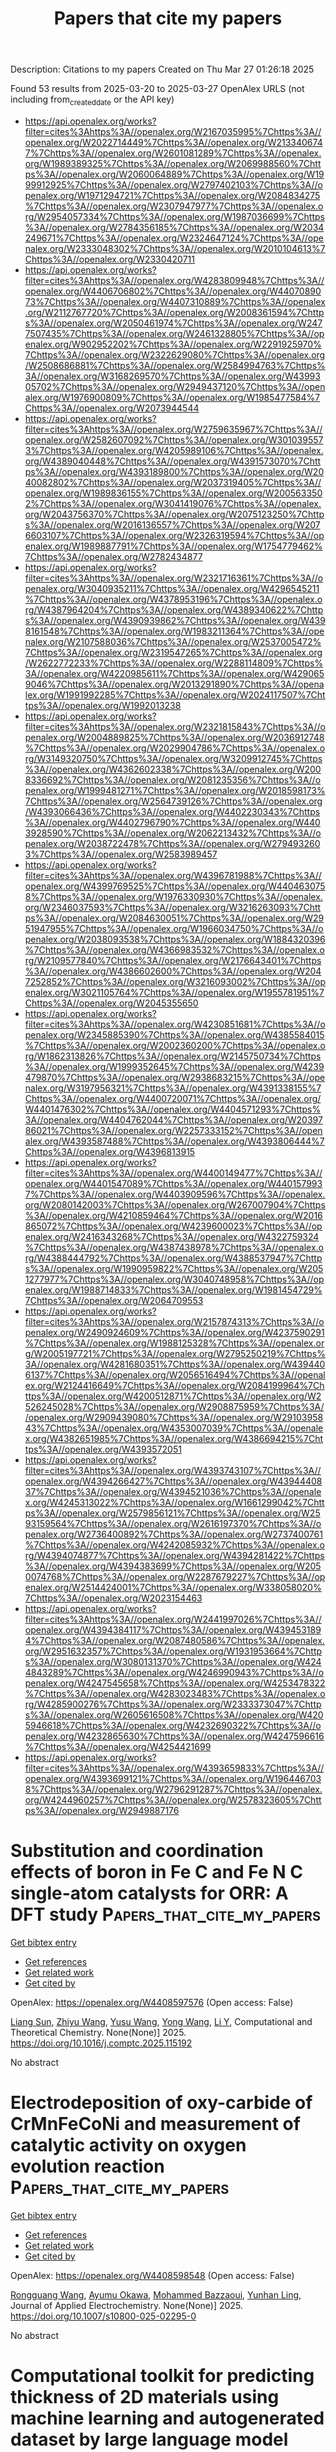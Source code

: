 #+TITLE: Papers that cite my papers
Description: Citations to my papers
Created on Thu Mar 27 01:26:18 2025

Found 53 results from 2025-03-20 to 2025-03-27
OpenAlex URLS (not including from_created_date or the API key)
- [[https://api.openalex.org/works?filter=cites%3Ahttps%3A//openalex.org/W2167035995%7Chttps%3A//openalex.org/W2022714449%7Chttps%3A//openalex.org/W2133406747%7Chttps%3A//openalex.org/W2601081289%7Chttps%3A//openalex.org/W1989389325%7Chttps%3A//openalex.org/W2069988560%7Chttps%3A//openalex.org/W2060064889%7Chttps%3A//openalex.org/W1999912925%7Chttps%3A//openalex.org/W2797402103%7Chttps%3A//openalex.org/W1971294721%7Chttps%3A//openalex.org/W2084834275%7Chttps%3A//openalex.org/W2307947977%7Chttps%3A//openalex.org/W2954057334%7Chttps%3A//openalex.org/W1987036699%7Chttps%3A//openalex.org/W2784356185%7Chttps%3A//openalex.org/W2034249671%7Chttps%3A//openalex.org/W2324647124%7Chttps%3A//openalex.org/W2333048302%7Chttps%3A//openalex.org/W2010104613%7Chttps%3A//openalex.org/W2330420711]]
- [[https://api.openalex.org/works?filter=cites%3Ahttps%3A//openalex.org/W4283809948%7Chttps%3A//openalex.org/W4406706802%7Chttps%3A//openalex.org/W4407089073%7Chttps%3A//openalex.org/W4407310889%7Chttps%3A//openalex.org/W2112767720%7Chttps%3A//openalex.org/W2008361594%7Chttps%3A//openalex.org/W2050461974%7Chttps%3A//openalex.org/W2477507435%7Chttps%3A//openalex.org/W2461328805%7Chttps%3A//openalex.org/W902952202%7Chttps%3A//openalex.org/W2291925970%7Chttps%3A//openalex.org/W2322629080%7Chttps%3A//openalex.org/W2508686881%7Chttps%3A//openalex.org/W2584994763%7Chttps%3A//openalex.org/W3168269570%7Chttps%3A//openalex.org/W4399305702%7Chttps%3A//openalex.org/W2949437120%7Chttps%3A//openalex.org/W1976900809%7Chttps%3A//openalex.org/W1985477584%7Chttps%3A//openalex.org/W2073944544]]
- [[https://api.openalex.org/works?filter=cites%3Ahttps%3A//openalex.org/W2759635967%7Chttps%3A//openalex.org/W2582607092%7Chttps%3A//openalex.org/W3010395573%7Chttps%3A//openalex.org/W4205989106%7Chttps%3A//openalex.org/W4389040448%7Chttps%3A//openalex.org/W4391573070%7Chttps%3A//openalex.org/W4393189800%7Chttps%3A//openalex.org/W2040082802%7Chttps%3A//openalex.org/W2037319405%7Chttps%3A//openalex.org/W1989836155%7Chttps%3A//openalex.org/W2005633502%7Chttps%3A//openalex.org/W3041419076%7Chttps%3A//openalex.org/W2043756370%7Chttps%3A//openalex.org/W2075123250%7Chttps%3A//openalex.org/W2016136557%7Chttps%3A//openalex.org/W2076603107%7Chttps%3A//openalex.org/W2326319594%7Chttps%3A//openalex.org/W1989887791%7Chttps%3A//openalex.org/W1754779462%7Chttps%3A//openalex.org/W2782434877]]
- [[https://api.openalex.org/works?filter=cites%3Ahttps%3A//openalex.org/W2321716361%7Chttps%3A//openalex.org/W3040935211%7Chttps%3A//openalex.org/W4296545211%7Chttps%3A//openalex.org/W4378953196%7Chttps%3A//openalex.org/W4387964204%7Chttps%3A//openalex.org/W4389340622%7Chttps%3A//openalex.org/W4390939862%7Chttps%3A//openalex.org/W4398161548%7Chttps%3A//openalex.org/W1983211364%7Chttps%3A//openalex.org/W2107588036%7Chttps%3A//openalex.org/W2537005472%7Chttps%3A//openalex.org/W2319547265%7Chttps%3A//openalex.org/W2622772233%7Chttps%3A//openalex.org/W2288114809%7Chttps%3A//openalex.org/W4220985611%7Chttps%3A//openalex.org/W4290659046%7Chttps%3A//openalex.org/W2013291890%7Chttps%3A//openalex.org/W1991992285%7Chttps%3A//openalex.org/W2024117507%7Chttps%3A//openalex.org/W1992013238]]
- [[https://api.openalex.org/works?filter=cites%3Ahttps%3A//openalex.org/W2321815843%7Chttps%3A//openalex.org/W2004889825%7Chttps%3A//openalex.org/W2036912748%7Chttps%3A//openalex.org/W2029904786%7Chttps%3A//openalex.org/W3149320750%7Chttps%3A//openalex.org/W3209912745%7Chttps%3A//openalex.org/W4362602338%7Chttps%3A//openalex.org/W2008336692%7Chttps%3A//openalex.org/W2081235356%7Chttps%3A//openalex.org/W1999481271%7Chttps%3A//openalex.org/W2018598173%7Chttps%3A//openalex.org/W2564739126%7Chttps%3A//openalex.org/W4393066436%7Chttps%3A//openalex.org/W4402230343%7Chttps%3A//openalex.org/W4402796790%7Chttps%3A//openalex.org/W4403928590%7Chttps%3A//openalex.org/W2062213432%7Chttps%3A//openalex.org/W2038722478%7Chttps%3A//openalex.org/W2794932603%7Chttps%3A//openalex.org/W2583989457]]
- [[https://api.openalex.org/works?filter=cites%3Ahttps%3A//openalex.org/W4396781988%7Chttps%3A//openalex.org/W4399769525%7Chttps%3A//openalex.org/W4404630758%7Chttps%3A//openalex.org/W1976330930%7Chttps%3A//openalex.org/W2346037593%7Chttps%3A//openalex.org/W3216263093%7Chttps%3A//openalex.org/W2084630051%7Chttps%3A//openalex.org/W2951947955%7Chttps%3A//openalex.org/W1966034750%7Chttps%3A//openalex.org/W2038093538%7Chttps%3A//openalex.org/W1884320396%7Chttps%3A//openalex.org/W4366983532%7Chttps%3A//openalex.org/W2109577840%7Chttps%3A//openalex.org/W2176643401%7Chttps%3A//openalex.org/W4386602600%7Chttps%3A//openalex.org/W2047252852%7Chttps%3A//openalex.org/W3216093002%7Chttps%3A//openalex.org/W3021105764%7Chttps%3A//openalex.org/W1955781951%7Chttps%3A//openalex.org/W2045355650]]
- [[https://api.openalex.org/works?filter=cites%3Ahttps%3A//openalex.org/W4230851681%7Chttps%3A//openalex.org/W2345885390%7Chttps%3A//openalex.org/W4385584015%7Chttps%3A//openalex.org/W2002360200%7Chttps%3A//openalex.org/W1862313826%7Chttps%3A//openalex.org/W2145750734%7Chttps%3A//openalex.org/W1999352645%7Chttps%3A//openalex.org/W4239479870%7Chttps%3A//openalex.org/W2938683215%7Chttps%3A//openalex.org/W3197956321%7Chttps%3A//openalex.org/W4391338155%7Chttps%3A//openalex.org/W4400720071%7Chttps%3A//openalex.org/W4401476302%7Chttps%3A//openalex.org/W4404571293%7Chttps%3A//openalex.org/W4404762044%7Chttps%3A//openalex.org/W2039786021%7Chttps%3A//openalex.org/W2257333152%7Chttps%3A//openalex.org/W4393587488%7Chttps%3A//openalex.org/W4393806444%7Chttps%3A//openalex.org/W4396813915]]
- [[https://api.openalex.org/works?filter=cites%3Ahttps%3A//openalex.org/W4400149477%7Chttps%3A//openalex.org/W4401547089%7Chttps%3A//openalex.org/W4401579937%7Chttps%3A//openalex.org/W4403909596%7Chttps%3A//openalex.org/W2080142003%7Chttps%3A//openalex.org/W267007904%7Chttps%3A//openalex.org/W4210859464%7Chttps%3A//openalex.org/W2016865072%7Chttps%3A//openalex.org/W4239600023%7Chttps%3A//openalex.org/W2416343268%7Chttps%3A//openalex.org/W4322759324%7Chttps%3A//openalex.org/W4387438978%7Chttps%3A//openalex.org/W4388444792%7Chttps%3A//openalex.org/W4388537947%7Chttps%3A//openalex.org/W1990959822%7Chttps%3A//openalex.org/W2051277977%7Chttps%3A//openalex.org/W3040748958%7Chttps%3A//openalex.org/W1988714833%7Chttps%3A//openalex.org/W1981454729%7Chttps%3A//openalex.org/W2064709553]]
- [[https://api.openalex.org/works?filter=cites%3Ahttps%3A//openalex.org/W2157874313%7Chttps%3A//openalex.org/W2490924609%7Chttps%3A//openalex.org/W4237590291%7Chttps%3A//openalex.org/W1988125328%7Chttps%3A//openalex.org/W2005197721%7Chttps%3A//openalex.org/W2795250219%7Chttps%3A//openalex.org/W4281680351%7Chttps%3A//openalex.org/W4394406137%7Chttps%3A//openalex.org/W2056516494%7Chttps%3A//openalex.org/W2124416649%7Chttps%3A//openalex.org/W2084199964%7Chttps%3A//openalex.org/W4200512871%7Chttps%3A//openalex.org/W2526245028%7Chttps%3A//openalex.org/W2908875959%7Chttps%3A//openalex.org/W2909439080%7Chttps%3A//openalex.org/W2910395843%7Chttps%3A//openalex.org/W4353007039%7Chttps%3A//openalex.org/W4382651985%7Chttps%3A//openalex.org/W4386694215%7Chttps%3A//openalex.org/W4393572051]]
- [[https://api.openalex.org/works?filter=cites%3Ahttps%3A//openalex.org/W4393743107%7Chttps%3A//openalex.org/W4394266427%7Chttps%3A//openalex.org/W4394440837%7Chttps%3A//openalex.org/W4394521036%7Chttps%3A//openalex.org/W4245313022%7Chttps%3A//openalex.org/W1661299042%7Chttps%3A//openalex.org/W2579856121%7Chttps%3A//openalex.org/W2593159564%7Chttps%3A//openalex.org/W2616197370%7Chttps%3A//openalex.org/W2736400892%7Chttps%3A//openalex.org/W2737400761%7Chttps%3A//openalex.org/W4242085932%7Chttps%3A//openalex.org/W4394074877%7Chttps%3A//openalex.org/W4394281422%7Chttps%3A//openalex.org/W4394383699%7Chttps%3A//openalex.org/W2050074768%7Chttps%3A//openalex.org/W2287679227%7Chttps%3A//openalex.org/W2514424001%7Chttps%3A//openalex.org/W338058020%7Chttps%3A//openalex.org/W2023154463]]
- [[https://api.openalex.org/works?filter=cites%3Ahttps%3A//openalex.org/W2441997026%7Chttps%3A//openalex.org/W4394384117%7Chttps%3A//openalex.org/W4394531894%7Chttps%3A//openalex.org/W2087480586%7Chttps%3A//openalex.org/W2951632357%7Chttps%3A//openalex.org/W1931953664%7Chttps%3A//openalex.org/W3080131370%7Chttps%3A//openalex.org/W4244843289%7Chttps%3A//openalex.org/W4246990943%7Chttps%3A//openalex.org/W4247545658%7Chttps%3A//openalex.org/W4253478322%7Chttps%3A//openalex.org/W4283023483%7Chttps%3A//openalex.org/W4285900276%7Chttps%3A//openalex.org/W2333373047%7Chttps%3A//openalex.org/W2605616508%7Chttps%3A//openalex.org/W4205946618%7Chttps%3A//openalex.org/W4232690322%7Chttps%3A//openalex.org/W4232865630%7Chttps%3A//openalex.org/W4247596616%7Chttps%3A//openalex.org/W4254421699]]
- [[https://api.openalex.org/works?filter=cites%3Ahttps%3A//openalex.org/W4393659833%7Chttps%3A//openalex.org/W4393699121%7Chttps%3A//openalex.org/W1964467038%7Chttps%3A//openalex.org/W2796291287%7Chttps%3A//openalex.org/W4244960257%7Chttps%3A//openalex.org/W2578323605%7Chttps%3A//openalex.org/W2949887176]]

* Substitution and coordination effects of boron in Fe C and Fe N C single-atom catalysts for ORR: A DFT study  :Papers_that_cite_my_papers:
:PROPERTIES:
:UUID: https://openalex.org/W4408597576
:TOPICS: Electrocatalysts for Energy Conversion, Catalytic Processes in Materials Science, Advanced battery technologies research
:PUBLICATION_DATE: 2025-03-01
:END:    
    
[[elisp:(doi-add-bibtex-entry "https://doi.org/10.1016/j.comptc.2025.115192")][Get bibtex entry]] 

- [[elisp:(progn (xref--push-markers (current-buffer) (point)) (oa--referenced-works "https://openalex.org/W4408597576"))][Get references]]
- [[elisp:(progn (xref--push-markers (current-buffer) (point)) (oa--related-works "https://openalex.org/W4408597576"))][Get related work]]
- [[elisp:(progn (xref--push-markers (current-buffer) (point)) (oa--cited-by-works "https://openalex.org/W4408597576"))][Get cited by]]

OpenAlex: https://openalex.org/W4408597576 (Open access: False)
    
[[https://openalex.org/A5101614992][Liang Sun]], [[https://openalex.org/A5100357186][Zhiyu Wang]], [[https://openalex.org/A5101536052][Yusu Wang]], [[https://openalex.org/A5047504462][Yong Wang]], [[https://openalex.org/A5100391222][Li Y]], Computational and Theoretical Chemistry. None(None)] 2025. https://doi.org/10.1016/j.comptc.2025.115192 
     
No abstract    

    

* Electrodeposition of oxy-carbide of CrMnFeCoNi and measurement of catalytic activity on oxygen evolution reaction  :Papers_that_cite_my_papers:
:PROPERTIES:
:UUID: https://openalex.org/W4408598548
:TOPICS: Electrocatalysts for Energy Conversion, Electrochemical Analysis and Applications, Electrodeposition and Electroless Coatings
:PUBLICATION_DATE: 2025-03-20
:END:    
    
[[elisp:(doi-add-bibtex-entry "https://doi.org/10.1007/s10800-025-02295-0")][Get bibtex entry]] 

- [[elisp:(progn (xref--push-markers (current-buffer) (point)) (oa--referenced-works "https://openalex.org/W4408598548"))][Get references]]
- [[elisp:(progn (xref--push-markers (current-buffer) (point)) (oa--related-works "https://openalex.org/W4408598548"))][Get related work]]
- [[elisp:(progn (xref--push-markers (current-buffer) (point)) (oa--cited-by-works "https://openalex.org/W4408598548"))][Get cited by]]

OpenAlex: https://openalex.org/W4408598548 (Open access: False)
    
[[https://openalex.org/A5001117275][Rongguang Wang]], [[https://openalex.org/A5116692745][Ayumu Okawa]], [[https://openalex.org/A5103398046][Mohammed Bazzaoui]], [[https://openalex.org/A5109799434][Yunhan Ling]], Journal of Applied Electrochemistry. None(None)] 2025. https://doi.org/10.1007/s10800-025-02295-0 
     
No abstract    

    

* Computational toolkit for predicting thickness of 2D materials using machine learning and autogenerated dataset by large language model  :Papers_that_cite_my_papers:
:PROPERTIES:
:UUID: https://openalex.org/W4408612999
:TOPICS: Graphene research and applications, Machine Learning in Materials Science, 2D Materials and Applications
:PUBLICATION_DATE: 2025-03-01
:END:    
    
[[elisp:(doi-add-bibtex-entry "https://doi.org/10.1063/5.0241511")][Get bibtex entry]] 

- [[elisp:(progn (xref--push-markers (current-buffer) (point)) (oa--referenced-works "https://openalex.org/W4408612999"))][Get references]]
- [[elisp:(progn (xref--push-markers (current-buffer) (point)) (oa--related-works "https://openalex.org/W4408612999"))][Get related work]]
- [[elisp:(progn (xref--push-markers (current-buffer) (point)) (oa--cited-by-works "https://openalex.org/W4408612999"))][Get cited by]]

OpenAlex: https://openalex.org/W4408612999 (Open access: True)
    
[[https://openalex.org/A5064458339][Chinedu Ekuma]], AIP Advances. 15(3)] 2025. https://doi.org/10.1063/5.0241511 
     
The thickness of 2D materials not only plays a crucial role in determining the performance of nanoelectronic and optoelectronic devices but also introduces complexities in predicting volume-dependent properties, such as energy storage capacity, due to the intrinsic vacuum within these materials. Although a plethora of experimental techniques, including but not limited to optical contrast, Raman spectroscopy, nonlinear optical spectroscopy, near-field optical imaging, and hyperspectral imaging, facilitate the measurement of 2D material thickness, comprehensive data for many materials remain elusive. Over the past decade, the exponential proliferation of 2D materials and their heterostructures has outstripped the capabilities of conventional experimental and computational approaches. In this evolving landscape, machine learning (ML) has emerged as an indispensable tool, offering a scalable approach to augment these traditional methodologies. Addressing the critical gap, we introduce THICK2D—Thickness Hierarchy Inference and Calculation Kit for 2D Materials. This Python-based computational framework harnesses an autogenerated thickness database, developed using large language models, and advanced ML algorithms to facilitate the rapid and scalable estimation of material thickness, relying solely on crystallographic data. To demonstrate the utility and robustness of THICK2D, we successfully used the toolkit to predict the thickness of more than 8000 2D-based materials, sourced from two extensive 2D materials databases. THICK2D is disseminated as an open-source utility, accessible on GitHub at https://github.com/gmp007/THICK2D, and archived on Zenodo at https://10.5281/zenodo.11216648.    

    

* Effect of order of transfer matrix exceptional points on transport at band edges  :Papers_that_cite_my_papers:
:PROPERTIES:
:UUID: https://openalex.org/W4408614195
:TOPICS: Spectral Theory in Mathematical Physics, Quantum chaos and dynamical systems, Quantum optics and atomic interactions
:PUBLICATION_DATE: 2025-03-19
:END:    
    
[[elisp:(doi-add-bibtex-entry "https://doi.org/10.1103/physrevb.111.125412")][Get bibtex entry]] 

- [[elisp:(progn (xref--push-markers (current-buffer) (point)) (oa--referenced-works "https://openalex.org/W4408614195"))][Get references]]
- [[elisp:(progn (xref--push-markers (current-buffer) (point)) (oa--related-works "https://openalex.org/W4408614195"))][Get related work]]
- [[elisp:(progn (xref--push-markers (current-buffer) (point)) (oa--cited-by-works "https://openalex.org/W4408614195"))][Get cited by]]

OpenAlex: https://openalex.org/W4408614195 (Open access: False)
    
[[https://openalex.org/A5042872285][Madhumita Saha]], [[https://openalex.org/A5007831957][Bijay Kumar Agarwalla]], [[https://openalex.org/A5033976567][Manas Kulkarni]], [[https://openalex.org/A5069398884][Archak Purkayastha]], Physical review. B./Physical review. B. 111(12)] 2025. https://doi.org/10.1103/physrevb.111.125412 
     
No abstract    

    

* An overview of design strategies and recent advancements in complex 3d transition metal-based electrocatalysts for alkaline oxygen evolution reaction  :Papers_that_cite_my_papers:
:PROPERTIES:
:UUID: https://openalex.org/W4408622797
:TOPICS: Electrocatalysts for Energy Conversion, Fuel Cells and Related Materials, Electrochemical Analysis and Applications
:PUBLICATION_DATE: 2025-03-19
:END:    
    
[[elisp:(doi-add-bibtex-entry "https://doi.org/10.1007/s44405-025-00001-4")][Get bibtex entry]] 

- [[elisp:(progn (xref--push-markers (current-buffer) (point)) (oa--referenced-works "https://openalex.org/W4408622797"))][Get references]]
- [[elisp:(progn (xref--push-markers (current-buffer) (point)) (oa--related-works "https://openalex.org/W4408622797"))][Get related work]]
- [[elisp:(progn (xref--push-markers (current-buffer) (point)) (oa--cited-by-works "https://openalex.org/W4408622797"))][Get cited by]]

OpenAlex: https://openalex.org/W4408622797 (Open access: True)
    
[[https://openalex.org/A5061877778][Seongbeom Lee]], [[https://openalex.org/A5101499358][Yoojin Shin]], [[https://openalex.org/A5009235836][Kyungbeen Yeom]], [[https://openalex.org/A5020781886][Jae-Hyuk Shim]], [[https://openalex.org/A5084410026][Yung‐Eun Sung]], No host. 1(1)] 2025. https://doi.org/10.1007/s44405-025-00001-4 
     
Abstract Oxygen evolution reaction (OER) is a critical half-reaction in numerous electrochemical processes, such as water electrolysis, CO 2 reduction, and metal-air batteries, yet its sluggish kinetics significantly limit overall efficiency, requiring advanced catalysts. Earth-abundant transition metal-based multi-metal catalysts have emerged as promising alternatives to precious metal-based systems, offering tunable properties and enhanced catalytic performance, particularly in alkaline environments. Given the promising potential of these catalysts, an in-depth understanding of the relationship between their catalytic properties and activity is essential for enabling rational catalyst design. This review outlines fundamental OER mechanisms, followed by a discussion of design principles for multi-metal catalysts, focusing on activity descriptors and dynamic surface reconstruction. Recent advancements in multi-metal catalysts are evaluated, highlighting innovative strategies and breakthroughs. Lastly, the review addresses remaining challenges and future directions, emphasizing the need for deeper insights into synergistic interactions among catalyst components and the development of catalysts to meet practical-scale performance demands.    

    

* Atomic Layer Thickness Modulated the Catalytic Activity of Platinum for Oxygen Reduction and Hydrogen Oxidation Reaction  :Papers_that_cite_my_papers:
:PROPERTIES:
:UUID: https://openalex.org/W4408633871
:TOPICS: Electrocatalysts for Energy Conversion, Fuel Cells and Related Materials, Catalytic Processes in Materials Science
:PUBLICATION_DATE: 2025-03-19
:END:    
    
[[elisp:(doi-add-bibtex-entry "https://doi.org/10.1002/smtd.202401978")][Get bibtex entry]] 

- [[elisp:(progn (xref--push-markers (current-buffer) (point)) (oa--referenced-works "https://openalex.org/W4408633871"))][Get references]]
- [[elisp:(progn (xref--push-markers (current-buffer) (point)) (oa--related-works "https://openalex.org/W4408633871"))][Get related work]]
- [[elisp:(progn (xref--push-markers (current-buffer) (point)) (oa--cited-by-works "https://openalex.org/W4408633871"))][Get cited by]]

OpenAlex: https://openalex.org/W4408633871 (Open access: True)
    
[[https://openalex.org/A5039609588][Sheng‐Yao Lv]], [[https://openalex.org/A5100327034][Jin Liu]], [[https://openalex.org/A5103435475][Zhuoyang Xie]], [[https://openalex.org/A5074164414][Li Li]], [[https://openalex.org/A5112062360][Zidong Wei]], Small Methods. None(None)] 2025. https://doi.org/10.1002/smtd.202401978  ([[https://onlinelibrary.wiley.com/doi/pdfdirect/10.1002/smtd.202401978][pdf]])
     
Abstract Reducing platinum (Pt) usage and enhancing its catalytic performance in the hydrogen oxidation reaction (HOR) and the oxygen reduction reaction (ORR) are vital for advancing fuel cell technology. This study presents the design and investigation of monolayer and few‐layer Pt structures with high platinum utilization, developed through theoretical calculations. By minimizing the metal thickness from 1 to 3 atomic layers, an atomic utilization rate ranging from 66.66% to 100% is achieved, in contrast to conventional multilayer Pt structures. This reduction resulted in a unique surface coordination environment. These thinner structures exhibited nonlinear fluctuations in key electronic characteristics—such as the d‐band center, surface charge, and work function—as the atomic layer thickness decreased. These variations significantly impacted species adsorption and the Pt‐H 2 O interfacial structure, which in turn affected the catalytic activity. Notably, 1‐layer Pt exhibited the best performance for HOR, while 3‐layer Pt showed high activity for both HOR and ORR. The findings establish a clear relationship between atomic layer thickness, surface characteristics, adsorption behavior, electric double‐layer structure, and catalytic performance in Pt systems. This research contributes to a deeper understanding of precision atomic‐structured electrocatalyst design and paves the way for the development of highly effective, low‐loading Pt‐based catalytic materials.    

    

* Tunable B‐Doped Cobalt Phosphide Nanosheets Engineered via Phosphorus Activation of Co‐MOFs for High Efficiency Alkaline Water‐Splitting  :Papers_that_cite_my_papers:
:PROPERTIES:
:UUID: https://openalex.org/W4408634657
:TOPICS: Electrocatalysts for Energy Conversion, Advanced battery technologies research, Advanced Photocatalysis Techniques
:PUBLICATION_DATE: 2025-03-19
:END:    
    
[[elisp:(doi-add-bibtex-entry "https://doi.org/10.1002/smll.202500334")][Get bibtex entry]] 

- [[elisp:(progn (xref--push-markers (current-buffer) (point)) (oa--referenced-works "https://openalex.org/W4408634657"))][Get references]]
- [[elisp:(progn (xref--push-markers (current-buffer) (point)) (oa--related-works "https://openalex.org/W4408634657"))][Get related work]]
- [[elisp:(progn (xref--push-markers (current-buffer) (point)) (oa--cited-by-works "https://openalex.org/W4408634657"))][Get cited by]]

OpenAlex: https://openalex.org/W4408634657 (Open access: True)
    
[[https://openalex.org/A5056547726][Dun Chan]], [[https://openalex.org/A5084364648][Jun Ho Seok]], [[https://openalex.org/A5008219129][Seong Chan Cho]], [[https://openalex.org/A5075404988][Manjinder Singh]], [[https://openalex.org/A5054468192][Thangjam Ibomcha Singh]], [[https://openalex.org/A5083443128][Sang Uck Lee]], [[https://openalex.org/A5100426787][Seunghyun Lee]], Small. None(None)] 2025. https://doi.org/10.1002/smll.202500334 
     
Abstract Introducing secondary heteroatoms and simultaneous in situ surface modification can enhance electrocatalysts by affecting their porosity for adjusting electrochemically active surface area (ECSA), number of active sites, and electronic properties, thus mitigating the sluggish kinetics of oxygen evolution reaction (OER) and hydrogen evolution reaction (HER) in alkaline media. Here, mesoporous 3D heterostructures of boron‐doped cobalt phosphide@nitrogen‐doped carbon nanosheet network arrays are successfully grown on Ni foam as free‐standing bifunctional electrocatalysts with controlled phosphorous levels (B‐CoP x @NC/NF, x = 0.25, 0.5, and 1). Boron doping induces the Co active sites to bind O* and OOH* intermediates. Meanwhile, an optimal phosphorous content also leads to ideal adsorption strength at each reaction step, satisfying the Sabatier principle well. The optimal B‐CoP 0.5 @NC/NF requires low overpotentials of 248 mV for OER and 95 mV for HER with long‐term stability. The B‐CoP 0.5 @NC/NF (+/−) electrolyzer exhibits a low cell potential of 1.59 V at 10 mA cm −2 for overall water‐splitting, with superior activity compared to the RuO 2 /NF(+)//20%Pt/NF(−) electrolyzer at high current densities above 50 mA cm −2 . Such exceptional bifunctional activities are attributed to the modulated electronic structure, lower charge‐transfer resistance, higher ECSA, and inductive effect of B‐doping, thus boosting both OER and HER activities in alkaline media.    

    

* Multiscale designing principle of M-N-C towards high performance PEMFC  :Papers_that_cite_my_papers:
:PROPERTIES:
:UUID: https://openalex.org/W4408646567
:TOPICS: Fuel Cells and Related Materials, Electrocatalysts for Energy Conversion, Advanced Memory and Neural Computing
:PUBLICATION_DATE: 2025-03-19
:END:    
    
[[elisp:(doi-add-bibtex-entry "https://doi.org/10.20517/microstructures.2024.91")][Get bibtex entry]] 

- [[elisp:(progn (xref--push-markers (current-buffer) (point)) (oa--referenced-works "https://openalex.org/W4408646567"))][Get references]]
- [[elisp:(progn (xref--push-markers (current-buffer) (point)) (oa--related-works "https://openalex.org/W4408646567"))][Get related work]]
- [[elisp:(progn (xref--push-markers (current-buffer) (point)) (oa--cited-by-works "https://openalex.org/W4408646567"))][Get cited by]]

OpenAlex: https://openalex.org/W4408646567 (Open access: True)
    
[[https://openalex.org/A5022002423][Wenxin Guo]], [[https://openalex.org/A5088817525][Yinghuan Liu]], [[https://openalex.org/A5011982705][Huang Zhou]], [[https://openalex.org/A5022989538][Yuen Wu]], Microstructures. 5(2)] 2025. https://doi.org/10.20517/microstructures.2024.91 
     
Among the reported non-precious-metal catalysts, metal-nitrogen-carbon (M-N-C) catalysts have emerged as a research cornerstone in the field of electrocatalysis, showcasing unparalleled activity in oxygen reduction reactions that rivals or even exceeds that of commercial Pt catalysts. Despite boasting high atom utilization and adjustable effective activity centers, M-N-C catalysts suffer from inadequate long-term stability under high-pressure and harshly acidic conditions within proton exchange membrane fuel cells (PEMFCs). This drawback poses a significant challenge that critically limits their potential for widespread applications. From this perspective, we commence by delineating the pivotal strategies to augment the performance of M-N-C catalysts at the microscopic level, including the tuning of the intrinsic activity of individual active sites and the manipulation of their quantity. Furthermore, we delve into the benefits derived from the synergistic effects unleashed by the incorporation of multi-component active sites. At the mesoscopic level, this perspective engages with the design principles aimed at enhancing the activity and stability of M-N-C catalysts within the intricate three-phase boundary of PEMFCs. Ultimately, we prospect the opportunities and challenges facing the future evolution of M-N-C catalysts, with the aim of offering comprehensive guidance for the design and advancement of highly stable M-N-C catalysts tailored for PEMFC applications.    

    

* Orbital Matching Mechanism‐Guided Synthesis of Cu‐Based Single Atom Alloys for Acidic CO2 Electroreduction  :Papers_that_cite_my_papers:
:PROPERTIES:
:UUID: https://openalex.org/W4408648421
:TOPICS: CO2 Reduction Techniques and Catalysts, Electrocatalysts for Energy Conversion, Advanced battery technologies research
:PUBLICATION_DATE: 2025-03-19
:END:    
    
[[elisp:(doi-add-bibtex-entry "https://doi.org/10.1002/adma.202500343")][Get bibtex entry]] 

- [[elisp:(progn (xref--push-markers (current-buffer) (point)) (oa--referenced-works "https://openalex.org/W4408648421"))][Get references]]
- [[elisp:(progn (xref--push-markers (current-buffer) (point)) (oa--related-works "https://openalex.org/W4408648421"))][Get related work]]
- [[elisp:(progn (xref--push-markers (current-buffer) (point)) (oa--cited-by-works "https://openalex.org/W4408648421"))][Get cited by]]

OpenAlex: https://openalex.org/W4408648421 (Open access: True)
    
[[https://openalex.org/A5012899479][Yi Xu]], [[https://openalex.org/A5112916029][Jia‐hui Li]], [[https://openalex.org/A5101395118][Jia Chen Wu]], [[https://openalex.org/A5100336595][Wenbo Li]], [[https://openalex.org/A5100592110][Yuwei Yang]], [[https://openalex.org/A5100769821][Haoran Wu]], [[https://openalex.org/A5067436028][Huai Qin Fu]], [[https://openalex.org/A5053780332][Minghui Zhu]], [[https://openalex.org/A5109470060][Xue Lu Wang]], [[https://openalex.org/A5075139909][Sheng Dai]], [[https://openalex.org/A5023414498][Cheng Lian]], [[https://openalex.org/A5038216739][Peng Fei Liu]], [[https://openalex.org/A5100770981][Hua Gui Yang]], Advanced Materials. None(None)] 2025. https://doi.org/10.1002/adma.202500343 
     
Abstract Recent advancements in alloy catalysis have yield novel materials with tailored functionalities. Among these, Cu‐based single‐atom alloy (SAA) catalysts have attracted significant attention in catalytic applications for their unique electronic structure and geometric ensemble effects. However, selecting alloying atoms with robust dispersion stability on the Cu substrate is challenging, and has mostly been practiced empirically. The fundamental bottleneck is that the microscopic mechanism that governs the dispersion stability is unclear, and a comprehensive approach for designing Cu‐based SAA systems with simultaneous dispersion stability and high catalytic activity is still missing. Here, combining theory and experiment, a simple yet intuitive d ‐ p orbital matching mechanism is discovered for rapid assessment of the atomic dispersion stability of Cu‐based SAAs, exhibiting its universality and extensibility for screening effective SAAs across binary, ternary and multivariant systems. The catalytic selectivity of the newly designed SAAs is demonstrated in a prototype reaction‐acidic CO 2 electroreduction, where all SAAs achieve single‐carbon product selectivity exceeding 70%, with Sb 1 Cu reaching a peak CO faradaic efficiency of 99.73 ± 2.5% at 200 mA cm −2 . This work establishes the fundamental design principles for Cu‐based SAAs with excellent dispersion stability and selectivity, and will boost the development of ultrahigh‐performance SAAs for advanced applications such as electrocatalysis.    

    

* Hydrogen evolution reaction mechanism of Ni3Mo3N catalyst with fast water dissociation kinetics in alkaline solution  :Papers_that_cite_my_papers:
:PROPERTIES:
:UUID: https://openalex.org/W4408650987
:TOPICS: Electrocatalysts for Energy Conversion, Catalysis and Hydrodesulfurization Studies, Advanced Memory and Neural Computing
:PUBLICATION_DATE: 2025-03-20
:END:    
    
[[elisp:(doi-add-bibtex-entry "https://doi.org/10.1016/j.fuel.2025.135083")][Get bibtex entry]] 

- [[elisp:(progn (xref--push-markers (current-buffer) (point)) (oa--referenced-works "https://openalex.org/W4408650987"))][Get references]]
- [[elisp:(progn (xref--push-markers (current-buffer) (point)) (oa--related-works "https://openalex.org/W4408650987"))][Get related work]]
- [[elisp:(progn (xref--push-markers (current-buffer) (point)) (oa--cited-by-works "https://openalex.org/W4408650987"))][Get cited by]]

OpenAlex: https://openalex.org/W4408650987 (Open access: False)
    
[[https://openalex.org/A5115590538][Xuehua Liu]], [[https://openalex.org/A5082544373][Xiaohan Hu]], [[https://openalex.org/A5101482995][Liming Cai]], [[https://openalex.org/A5100423592][Song Chen]], [[https://openalex.org/A5102067428][Y. T. Lin]], [[https://openalex.org/A5103178154][Xiaoyun Ye]], [[https://openalex.org/A5104107249][Weiguo Wang]], Fuel. 394(None)] 2025. https://doi.org/10.1016/j.fuel.2025.135083 
     
No abstract    

    

* Optimization strategies for carbon dioxide electroreduction to ethylene  :Papers_that_cite_my_papers:
:PROPERTIES:
:UUID: https://openalex.org/W4408661982
:TOPICS: CO2 Reduction Techniques and Catalysts, Ionic liquids properties and applications, Machine Learning in Materials Science
:PUBLICATION_DATE: 2025-03-01
:END:    
    
[[elisp:(doi-add-bibtex-entry "https://doi.org/10.1016/j.cej.2025.161665")][Get bibtex entry]] 

- [[elisp:(progn (xref--push-markers (current-buffer) (point)) (oa--referenced-works "https://openalex.org/W4408661982"))][Get references]]
- [[elisp:(progn (xref--push-markers (current-buffer) (point)) (oa--related-works "https://openalex.org/W4408661982"))][Get related work]]
- [[elisp:(progn (xref--push-markers (current-buffer) (point)) (oa--cited-by-works "https://openalex.org/W4408661982"))][Get cited by]]

OpenAlex: https://openalex.org/W4408661982 (Open access: False)
    
[[https://openalex.org/A5071803632][Yingying Duan]], [[https://openalex.org/A5012795812][Weidong Ruan]], [[https://openalex.org/A5074571254][Jingqi Guan]], Chemical Engineering Journal. None(None)] 2025. https://doi.org/10.1016/j.cej.2025.161665 
     
No abstract    

    

* Elucidating the Proton Source for CO2 Electro-Reduction on Cu(100) Using Many-Body Perturbation Theory  :Papers_that_cite_my_papers:
:PROPERTIES:
:UUID: https://openalex.org/W4408666044
:TOPICS: CO2 Reduction Techniques and Catalysts, Ammonia Synthesis and Nitrogen Reduction, Molecular Junctions and Nanostructures
:PUBLICATION_DATE: 2025-03-20
:END:    
    
[[elisp:(doi-add-bibtex-entry "https://doi.org/10.1021/jacs.4c14108")][Get bibtex entry]] 

- [[elisp:(progn (xref--push-markers (current-buffer) (point)) (oa--referenced-works "https://openalex.org/W4408666044"))][Get references]]
- [[elisp:(progn (xref--push-markers (current-buffer) (point)) (oa--related-works "https://openalex.org/W4408666044"))][Get related work]]
- [[elisp:(progn (xref--push-markers (current-buffer) (point)) (oa--cited-by-works "https://openalex.org/W4408666044"))][Get cited by]]

OpenAlex: https://openalex.org/W4408666044 (Open access: False)
    
[[https://openalex.org/A5028424510][Dongfang Cheng]], [[https://openalex.org/A5069720141][Ziyang Wei]], [[https://openalex.org/A5025258970][Philippe Sautet]], Journal of the American Chemical Society. None(None)] 2025. https://doi.org/10.1021/jacs.4c14108 
     
The protonation of CO is recognized as the rate-determining step in the generation of C1 products during the electrochemical CO2 reduction reaction (CO2RR) on Cu surfaces. However, the detailed mechanism and the precise proton source remain elusive. While density functional theory (DFT) calculations at the GGA level have been widely used, they struggle to accurately describe adsorbate-metal interactions and surface stability. Here, we employed the Random Phase Approximation (RPA), a method based on many-body perturbation theory, to overcome these limitations. We coupled the RPA framework with the linearized Poisson–Boltzmann equation to model solvation effects and a surface charging method to account for the influence of the electrochemical potential. Our study reveals that in neutral or alkaline electrolytes, adsorbed surface water acts as the proton source for *CO reduction to *COH over a broad potential range via the Grotthuss mechanism. At highly negative potentials, solvent water becomes the primary proton donor, with multiple competing mechanisms observed. In contrast, DFT-GGA functionals significantly underestimate the reaction barriers for *COH formation and consistently predict solvent water as the proton source across all potentials of interest. Additionally, RPA offers distinct insights into H2O adsorption and highlights the significant range of reducing potentials within which surface *OH can exist, which is crucial for accurate CO2RR modeling. These insights illustrate a pronounced divergence between RPA and DFT-GGA results. Our findings offer a fresh perspective on proton transfer in CO2RR and establish a framework for future theoretical studies on electrochemical processes.    

    

* Quantum Calculations of Hydrogen Absorption and Diffusivity in Bulk CeO2  :Papers_that_cite_my_papers:
:PROPERTIES:
:UUID: https://openalex.org/W4408667030
:TOPICS: Catalytic Processes in Materials Science, Chemical Looping and Thermochemical Processes, Catalysis and Oxidation Reactions
:PUBLICATION_DATE: 2025-03-20
:END:    
    
[[elisp:(doi-add-bibtex-entry "https://doi.org/10.1021/acsomega.4c11470")][Get bibtex entry]] 

- [[elisp:(progn (xref--push-markers (current-buffer) (point)) (oa--referenced-works "https://openalex.org/W4408667030"))][Get references]]
- [[elisp:(progn (xref--push-markers (current-buffer) (point)) (oa--related-works "https://openalex.org/W4408667030"))][Get related work]]
- [[elisp:(progn (xref--push-markers (current-buffer) (point)) (oa--cited-by-works "https://openalex.org/W4408667030"))][Get cited by]]

OpenAlex: https://openalex.org/W4408667030 (Open access: True)
    
[[https://openalex.org/A5043166967][J.C. Stimac]], [[https://openalex.org/A5029940031][Nir Goldman]], ACS Omega. None(None)] 2025. https://doi.org/10.1021/acsomega.4c11470 
     
No abstract    

    

* Phase Engineering Modulates the Electronic Structure of the IrO2/MoS2 Heterojunction for Efficient and Stable Water Splitting  :Papers_that_cite_my_papers:
:PROPERTIES:
:UUID: https://openalex.org/W4408667767
:TOPICS: Advanced Photocatalysis Techniques, Electrocatalysts for Energy Conversion, Copper-based nanomaterials and applications
:PUBLICATION_DATE: 2025-03-20
:END:    
    
[[elisp:(doi-add-bibtex-entry "https://doi.org/10.1021/acsnano.4c18288")][Get bibtex entry]] 

- [[elisp:(progn (xref--push-markers (current-buffer) (point)) (oa--referenced-works "https://openalex.org/W4408667767"))][Get references]]
- [[elisp:(progn (xref--push-markers (current-buffer) (point)) (oa--related-works "https://openalex.org/W4408667767"))][Get related work]]
- [[elisp:(progn (xref--push-markers (current-buffer) (point)) (oa--cited-by-works "https://openalex.org/W4408667767"))][Get cited by]]

OpenAlex: https://openalex.org/W4408667767 (Open access: False)
    
[[https://openalex.org/A5015024132][Shougang Sun]], [[https://openalex.org/A5104259443][Ziqi Wan]], [[https://openalex.org/A5004551049][Yingying Xu]], [[https://openalex.org/A5091222125][Xuemei Zhou]], [[https://openalex.org/A5058725783][Wei Gao]], [[https://openalex.org/A5054473752][Jinjie Qian]], [[https://openalex.org/A5101615132][Jie Gao]], [[https://openalex.org/A5028444485][Dong Cai]], [[https://openalex.org/A5089563927][Yongjie Ge]], [[https://openalex.org/A5030829372][Huagui Nie]], [[https://openalex.org/A5037700967][Zhi Yang]], ACS Nano. None(None)] 2025. https://doi.org/10.1021/acsnano.4c18288 
     
The engineering of dual-functional catalytic systems capable of driving complete water dissociation in acidic environments represents a critical requirement for advancing proton exchange membrane electrolyzer technology, yet significant challenges remain. In this work, we investigate an IrO2/MoS2/CNT heterostructure catalyst demonstrating enhanced bifunctional performance for both the oxygen evolution reaction (OER) and hydrogen evolution reaction (HER) under acidic conditions. Strategic incorporation of IrO2 into the MoS2/CNT heterojunction induces a partial phase transformation from 2H to the metastable 1T configuration in MoS2, thereby modulating the electronic structure of IrO2 and improving the catalytic performance for overall water splitting. The optimized IrO2/MoS2/CNT catalyst exhibited exceptional overpotentials of 9 mV (HER) and 182 mV (OER) at a current density of 10 mA cm–2 in acidic media. Full-cell evaluations further confirmed its practical potential, showing a 1.47 V operation voltage that outperforms standard Pt/C||IrO2 counterparts by 120 mV. The experimental results revealed that the n–n heterojunction between IrO2/CNT and MoS2/CNT generates a built-in electric field, enhancing charge redistribution and electron transport. Moreover, density functional theory simulations further identify iridium centers as dominant catalytic loci, with a metastable 1T-MoS2 phase mediating charge equilibration at atomic interfaces. This modification facilitates *OH adsorption and *OOH deprotonation and lowers the kinetic barrier during the water-splitting process.    

    

* Adaptive-precision potentials for large-scale atomistic simulations  :Papers_that_cite_my_papers:
:PROPERTIES:
:UUID: https://openalex.org/W4408672723
:TOPICS: Machine Learning in Materials Science, Electron and X-Ray Spectroscopy Techniques, X-ray Diffraction in Crystallography
:PUBLICATION_DATE: 2025-03-20
:END:    
    
[[elisp:(doi-add-bibtex-entry "https://doi.org/10.1063/5.0245877")][Get bibtex entry]] 

- [[elisp:(progn (xref--push-markers (current-buffer) (point)) (oa--referenced-works "https://openalex.org/W4408672723"))][Get references]]
- [[elisp:(progn (xref--push-markers (current-buffer) (point)) (oa--related-works "https://openalex.org/W4408672723"))][Get related work]]
- [[elisp:(progn (xref--push-markers (current-buffer) (point)) (oa--cited-by-works "https://openalex.org/W4408672723"))][Get cited by]]

OpenAlex: https://openalex.org/W4408672723 (Open access: True)
    
[[https://openalex.org/A5114657853][David Immel]], [[https://openalex.org/A5022871779][Ralf Drautz]], [[https://openalex.org/A5081075399][Godehard Sutmann]], The Journal of Chemical Physics. 162(11)] 2025. https://doi.org/10.1063/5.0245877 
     
Large-scale atomistic simulations rely on interatomic potentials, providing an efficient representation of atomic energies and forces. Modern machine-learning (ML) potentials provide the most precise representation compared to electronic structure calculations, while traditional potentials provide a less precise but computationally much faster representation and, thus, allow simulations of larger systems. We present a method to combine a traditional and a ML potential into a multi-resolution description, leading to an adaptive-precision potential with an optimum of performance and precision in large, complex atomistic systems. The required precision is determined per atom by a local structure analysis and updated automatically during simulation. We use copper as demonstrator material with an embedded atom model as classical force field and an atomic cluster expansion (ACE) as ML potential, but, in principle, a broader class of potential combinations can be coupled by this method. The approach is developed for the molecular-dynamics simulator LAMMPS and includes a load-balancer to prevent problems due to the atom dependent force-calculation times, which makes it suitable for large-scale atomistic simulations. The developed adaptive-precision copper potential represents the ACE-forces with a precision of 10 me V/Å and the ACE-energy exactly for the precisely calculated atoms in a nanoindentation of 4 × 106 atoms calculated for 100 ps and shows a speedup of 11.3 compared with a full ACE simulation.    

    

* Unassisted electrochemical H2O2 production coupled to glycerol oxidation  :Papers_that_cite_my_papers:
:PROPERTIES:
:UUID: https://openalex.org/W4408672915
:TOPICS: Electrocatalysts for Energy Conversion, CO2 Reduction Techniques and Catalysts, Fuel Cells and Related Materials
:PUBLICATION_DATE: 2025-03-20
:END:    
    
[[elisp:(doi-add-bibtex-entry "https://doi.org/10.1038/s44160-025-00774-y")][Get bibtex entry]] 

- [[elisp:(progn (xref--push-markers (current-buffer) (point)) (oa--referenced-works "https://openalex.org/W4408672915"))][Get references]]
- [[elisp:(progn (xref--push-markers (current-buffer) (point)) (oa--related-works "https://openalex.org/W4408672915"))][Get related work]]
- [[elisp:(progn (xref--push-markers (current-buffer) (point)) (oa--cited-by-works "https://openalex.org/W4408672915"))][Get cited by]]

OpenAlex: https://openalex.org/W4408672915 (Open access: False)
    
[[https://openalex.org/A5020707671][Dongrak Oh]], [[https://openalex.org/A5030845447][Seon Woo Hwang]], [[https://openalex.org/A5100667191][Dong Yeon Kim]], [[https://openalex.org/A5104667539][Jesse E. Matthews]], [[https://openalex.org/A5100420803][Jin‐Young Lee]], [[https://openalex.org/A5073188790][Jaime E. Avilés Acosta]], [[https://openalex.org/A5100360895][Sang‐Won Lee]], [[https://openalex.org/A5012899479][Yi Xu]], [[https://openalex.org/A5010026502][Ara Cho]], [[https://openalex.org/A5103119004][Dong Un Lee]], [[https://openalex.org/A5078810774][Thomas F. Jaramillo]], [[https://openalex.org/A5074384928][Dong‐Hwa Seo]], [[https://openalex.org/A5061624173][Ji‐Wook Jang]], Nature Synthesis. None(None)] 2025. https://doi.org/10.1038/s44160-025-00774-y 
     
No abstract    

    

* CNT‐Supported RuNi Composites Enable High Round‐Trip Efficiency in Regenerative Fuel Cells  :Papers_that_cite_my_papers:
:PROPERTIES:
:UUID: https://openalex.org/W4408674747
:TOPICS: Fuel Cells and Related Materials, Electrocatalysts for Energy Conversion, Advanced battery technologies research
:PUBLICATION_DATE: 2025-03-20
:END:    
    
[[elisp:(doi-add-bibtex-entry "https://doi.org/10.1002/adma.202500416")][Get bibtex entry]] 

- [[elisp:(progn (xref--push-markers (current-buffer) (point)) (oa--referenced-works "https://openalex.org/W4408674747"))][Get references]]
- [[elisp:(progn (xref--push-markers (current-buffer) (point)) (oa--related-works "https://openalex.org/W4408674747"))][Get related work]]
- [[elisp:(progn (xref--push-markers (current-buffer) (point)) (oa--cited-by-works "https://openalex.org/W4408674747"))][Get cited by]]

OpenAlex: https://openalex.org/W4408674747 (Open access: True)
    
[[https://openalex.org/A5100627589][Chunfeng Li]], [[https://openalex.org/A5102026137][Danning Li]], [[https://openalex.org/A5071958488][Lubing Li]], [[https://openalex.org/A5007921737][Haozhou Yang]], [[https://openalex.org/A5100456270][Yan Zhang]], [[https://openalex.org/A5013789193][Jinzhan Su]], [[https://openalex.org/A5100435866][Lei Wang]], [[https://openalex.org/A5100395468][Bin Liu]], Advanced Materials. None(None)] 2025. https://doi.org/10.1002/adma.202500416 
     
Abstract Regenerative fuel cells hold significant potential for efficient, large‐scale energy storage by reversibly converting electrical energy into hydrogen and vice versa, making them essential for leveraging intermittent renewable energy sources. However, their practical implementation is hindered by the unsatisfactory efficiency. Addressing this challenge requires the development of cost‐effective electrocatalysts. In this study, a carbon nanotube (CNT)‐supported RuNi composite with low Ru loading is developed as an efficient and stable catalyst for alkaline hydrogen and oxygen electrocatalysis, including hydrogen evolution, oxygen evolution, hydrogen oxidation, and oxygen reduction reaction. Furthermore, a regenerative fuel cell using this catalyst composite is assembled and evaluated under practical relevant conditions. As anticipated, the system exhibits outstanding performance in both the electrolyzer and fuel cell modes. Specifically, it achieves a low cell voltage of 1.64 V to achieve a current density of 1 A cm − 2 for the electrolyzer mode and delivers a high output voltage of 0.52 V at the same current density in fuel cell mode, resulting in a round‐trip efficiency (RTE) of 31.6% without further optimization. The multifunctionality, high activity, and impressive RTE resulted by using the RuNi catalyst composites underscore its potential as a single catalyst for regenerative fuel cells.    

    

* Exploring the Intricacies of Glycerol Hydrodeoxygenation on Copper Surface: A Comprehensive Investigation with the Aid of Machine Learning Force Field  :Papers_that_cite_my_papers:
:PROPERTIES:
:UUID: https://openalex.org/W4408682965
:TOPICS: Machine Learning in Materials Science, Electrocatalysts for Energy Conversion, Block Copolymer Self-Assembly
:PUBLICATION_DATE: 2025-03-20
:END:    
    
[[elisp:(doi-add-bibtex-entry "https://doi.org/10.1021/acs.jpcc.5c00302")][Get bibtex entry]] 

- [[elisp:(progn (xref--push-markers (current-buffer) (point)) (oa--referenced-works "https://openalex.org/W4408682965"))][Get references]]
- [[elisp:(progn (xref--push-markers (current-buffer) (point)) (oa--related-works "https://openalex.org/W4408682965"))][Get related work]]
- [[elisp:(progn (xref--push-markers (current-buffer) (point)) (oa--cited-by-works "https://openalex.org/W4408682965"))][Get cited by]]

OpenAlex: https://openalex.org/W4408682965 (Open access: False)
    
[[https://openalex.org/A5072464011][Srishti Gupta]], [[https://openalex.org/A5113307331][Ajin Rajan]], [[https://openalex.org/A5023400182][Edvin Fako]], [[https://openalex.org/A5025733746][Tiago J. Goncalves]], [[https://openalex.org/A5000953723][Imke B. Müller]], [[https://openalex.org/A5064427456][Jithin John Varghese]], [[https://openalex.org/A5033360819][Ansgar Schäfer]], [[https://openalex.org/A5076055212][Sandip De]], The Journal of Physical Chemistry C. None(None)] 2025. https://doi.org/10.1021/acs.jpcc.5c00302 
     
No abstract    

    

* Efficient exploration of reaction pathways using reaction databases and active learning  :Papers_that_cite_my_papers:
:PROPERTIES:
:UUID: https://openalex.org/W4408687121
:TOPICS: Machine Learning in Materials Science, Computational Drug Discovery Methods, Protein Structure and Dynamics
:PUBLICATION_DATE: 2025-03-21
:END:    
    
[[elisp:(doi-add-bibtex-entry "https://doi.org/10.1063/5.0235715")][Get bibtex entry]] 

- [[elisp:(progn (xref--push-markers (current-buffer) (point)) (oa--referenced-works "https://openalex.org/W4408687121"))][Get references]]
- [[elisp:(progn (xref--push-markers (current-buffer) (point)) (oa--related-works "https://openalex.org/W4408687121"))][Get related work]]
- [[elisp:(progn (xref--push-markers (current-buffer) (point)) (oa--cited-by-works "https://openalex.org/W4408687121"))][Get cited by]]

OpenAlex: https://openalex.org/W4408687121 (Open access: True)
    
[[https://openalex.org/A5093642948][Domantas Kuryla]], [[https://openalex.org/A5025442671][Gábor Cśanyi]], [[https://openalex.org/A5077401838][Adri C. T. van Duin]], [[https://openalex.org/A5056513432][Angelos Michaelides]], The Journal of Chemical Physics. 162(11)] 2025. https://doi.org/10.1063/5.0235715 
     
The fast and accurate simulation of chemical reactions is a major goal of computational chemistry. Recently, the pursuit of this goal has been aided by machine learning interatomic potentials (MLIPs), which provide energies and forces at quantum mechanical accuracy but at a fraction of the cost of the reference quantum mechanical calculations. Assembling the training set of relevant configurations is key to building the MLIP. Here, we demonstrate two approaches to training reactive MLIPs based on reaction pathway information. One approach exploits reaction datasets containing reactant, product, and transition state structures. Using an SN2 reaction dataset, we accurately locate reaction pathways and transition state geometries of up to 170 unseen reactions. In another approach, which does not depend on data availability, we present an efficient active learning procedure that yields an accurate MLIP and converged minimum energy path given only the reaction end point structures, avoiding quantum mechanics driven reaction pathway search at any stage of training set construction. We demonstrate this procedure on an SN2 reaction in the gas phase and with a small number of solvating water molecules, predicting reaction barriers within 20 meV of the reference quantum chemistry method. We then apply the active learning procedure on a more complex reaction involving a nucleophilic aromatic substitution and proton transfer, comparing the results against the reactive ReaxFF force field. Our active learning procedure, in addition to rapidly finding reaction paths for individual reactions, provides an approach to building large reaction path databases for training transferable reactive machine learning potentials.    

    

* Computational Study of Tri-Atomic Catalyst-Loaded Two-Dimensional Graphenylene for Overall Water Splitting  :Papers_that_cite_my_papers:
:PROPERTIES:
:UUID: https://openalex.org/W4408689546
:TOPICS: Advanced Photocatalysis Techniques, Electrocatalysts for Energy Conversion, Graphene research and applications
:PUBLICATION_DATE: 2025-03-21
:END:    
    
[[elisp:(doi-add-bibtex-entry "https://doi.org/10.3390/catal15040296")][Get bibtex entry]] 

- [[elisp:(progn (xref--push-markers (current-buffer) (point)) (oa--referenced-works "https://openalex.org/W4408689546"))][Get references]]
- [[elisp:(progn (xref--push-markers (current-buffer) (point)) (oa--related-works "https://openalex.org/W4408689546"))][Get related work]]
- [[elisp:(progn (xref--push-markers (current-buffer) (point)) (oa--cited-by-works "https://openalex.org/W4408689546"))][Get cited by]]

OpenAlex: https://openalex.org/W4408689546 (Open access: True)
    
[[https://openalex.org/A5106484553][Zhenghao Li]], [[https://openalex.org/A5100386411][Haifeng Wang]], [[https://openalex.org/A5101471385][Yan Gao]], Catalysts. 15(4)] 2025. https://doi.org/10.3390/catal15040296 
     
As the energy crisis and environmental pollution continue to intensify, the demand for clean energy has increased. Using two-dimensional materials to catalyze overall water splitting is an important pathway for clean energy production. This study investigated the catalytic hydrogen evolution reaction (HER), oxygen evolution reaction (OER), and oxygen reduction reaction (ORR) of tri-atomic clusters supported on a two-dimensional material, graphenylene (GPN). The structural stability of GPN was thoroughly investigated, and materials were employed as substrates to support a series of 28 distinct trimer clusters composed of 3d, 4d, and 5d transition metals. Ideal combinations of these systems were screened and designed. The loading configurations of TM3@GPN in two different systems were systematically studied. The stability of the catalyst was assessed by calculating the binding and cohesive energies and by performing molecular dynamics simulations, to confirm the catalyst stability. The optimal bifunctional catalysts for overall water splitting were identified as Au3@GPN, Pt3@GPN, and Pd3@GPN, all of which demonstrated superior overall water splitting performance. As a novel two-dimensional material, biphenylene-based materials, when used to support metal clusters as bifunctional catalysts for water splitting, represent an efficient and innovative approach.    

    

* Gender Inequality in Scientific Production at Unicamp: a scientometric analysis of female participation essential for equity (2019–2023)  :Papers_that_cite_my_papers:
:PROPERTIES:
:UUID: https://openalex.org/W4408694460
:TOPICS: Various Academic Research Studies, Knowledge Management in Higher Education
:PUBLICATION_DATE: 2025-03-21
:END:    
    
[[elisp:(doi-add-bibtex-entry "https://doi.org/10.1080/2331186x.2025.2480502")][Get bibtex entry]] 

- [[elisp:(progn (xref--push-markers (current-buffer) (point)) (oa--referenced-works "https://openalex.org/W4408694460"))][Get references]]
- [[elisp:(progn (xref--push-markers (current-buffer) (point)) (oa--related-works "https://openalex.org/W4408694460"))][Get related work]]
- [[elisp:(progn (xref--push-markers (current-buffer) (point)) (oa--cited-by-works "https://openalex.org/W4408694460"))][Get cited by]]

OpenAlex: https://openalex.org/W4408694460 (Open access: True)
    
[[https://openalex.org/A5070230170][Márcio Souza Martins]], [[https://openalex.org/A5093978709][Francisco Tadeu Gonçalves de Oliveira Foz]], [[https://openalex.org/A5040348998][Oscar Eliel]], [[https://openalex.org/A5116731421][Marilda Solon Teixeira Bottesi]], Cogent Education. 12(1)] 2025. https://doi.org/10.1080/2331186x.2025.2480502 
     
No abstract    

    

* Auxetic γ-SnO monolayer as a high-performance catalyst for light-driven water splitting and oxygen reduction: Unveiling screening descriptors via machine learning-assisted dimensionality reduction strategy  :Papers_that_cite_my_papers:
:PROPERTIES:
:UUID: https://openalex.org/W4408705851
:TOPICS: Advanced Photocatalysis Techniques, Electrocatalysts for Energy Conversion, Advanced Memory and Neural Computing
:PUBLICATION_DATE: 2025-03-22
:END:    
    
[[elisp:(doi-add-bibtex-entry "https://doi.org/10.1016/j.jpowsour.2025.236811")][Get bibtex entry]] 

- [[elisp:(progn (xref--push-markers (current-buffer) (point)) (oa--referenced-works "https://openalex.org/W4408705851"))][Get references]]
- [[elisp:(progn (xref--push-markers (current-buffer) (point)) (oa--related-works "https://openalex.org/W4408705851"))][Get related work]]
- [[elisp:(progn (xref--push-markers (current-buffer) (point)) (oa--cited-by-works "https://openalex.org/W4408705851"))][Get cited by]]

OpenAlex: https://openalex.org/W4408705851 (Open access: False)
    
[[https://openalex.org/A5113152621][Renxian Qin]], [[https://openalex.org/A5030788412][Yali Lu]], [[https://openalex.org/A5080295184][Xihang Zhang]], [[https://openalex.org/A5059721592][Yu-Ling Song]], [[https://openalex.org/A5065307918][Qingjun Zhou]], [[https://openalex.org/A5036599698][Qiang Zhang]], Journal of Power Sources. 641(None)] 2025. https://doi.org/10.1016/j.jpowsour.2025.236811 
     
No abstract    

    

* Tracking Charge Dynamics in a Silver Single-Atom Catalyst During the Light-Driven Oxidation of Benzyl Alcohol to Benzaldehyde  :Papers_that_cite_my_papers:
:PROPERTIES:
:UUID: https://openalex.org/W4408706893
:TOPICS: Electrocatalysts for Energy Conversion, Catalytic Processes in Materials Science, Catalysis and Oxidation Reactions
:PUBLICATION_DATE: 2025-03-21
:END:    
    
[[elisp:(doi-add-bibtex-entry "https://doi.org/10.1021/acscatal.4c05208")][Get bibtex entry]] 

- [[elisp:(progn (xref--push-markers (current-buffer) (point)) (oa--referenced-works "https://openalex.org/W4408706893"))][Get references]]
- [[elisp:(progn (xref--push-markers (current-buffer) (point)) (oa--related-works "https://openalex.org/W4408706893"))][Get related work]]
- [[elisp:(progn (xref--push-markers (current-buffer) (point)) (oa--cited-by-works "https://openalex.org/W4408706893"))][Get cited by]]

OpenAlex: https://openalex.org/W4408706893 (Open access: True)
    
[[https://openalex.org/A5116736457][Areti Moutsiou]], [[https://openalex.org/A5085073327][Andrea Olivati]], [[https://openalex.org/A5059896559][Luis A. Cipriano]], [[https://openalex.org/A5002977887][Alessandra Sivo]], [[https://openalex.org/A5042485567][Sean M. Collins]], [[https://openalex.org/A5047363695][Quentin M. Ramasse]], [[https://openalex.org/A5050172587][Ik Seon Kwon]], [[https://openalex.org/A5087412983][Giovanni Di Liberto]], [[https://openalex.org/A5071800537][M. A. Kanso]], [[https://openalex.org/A5078132123][Robert Wojcieszak]], [[https://openalex.org/A5018929838][Gianfranco Pacchioni]], [[https://openalex.org/A5040606158][Annamaria Petrozza]], [[https://openalex.org/A5087324262][Gianvito Vilé]], ACS Catalysis. None(None)] 2025. https://doi.org/10.1021/acscatal.4c05208 
     
No abstract    

    

* Selectivity Control in the Nitrogen Reduction Reaction over Mo2C MXene by a Nitrogen-Rich Environment  :Papers_that_cite_my_papers:
:PROPERTIES:
:UUID: https://openalex.org/W4408707244
:TOPICS: MXene and MAX Phase Materials, Ammonia Synthesis and Nitrogen Reduction, Advanced Photocatalysis Techniques
:PUBLICATION_DATE: 2025-03-21
:END:    
    
[[elisp:(doi-add-bibtex-entry "https://doi.org/10.1021/acscatal.4c04878")][Get bibtex entry]] 

- [[elisp:(progn (xref--push-markers (current-buffer) (point)) (oa--referenced-works "https://openalex.org/W4408707244"))][Get references]]
- [[elisp:(progn (xref--push-markers (current-buffer) (point)) (oa--related-works "https://openalex.org/W4408707244"))][Get related work]]
- [[elisp:(progn (xref--push-markers (current-buffer) (point)) (oa--cited-by-works "https://openalex.org/W4408707244"))][Get cited by]]

OpenAlex: https://openalex.org/W4408707244 (Open access: True)
    
[[https://openalex.org/A5101678438][Divya Singh]], [[https://openalex.org/A5030887337][Samad Razzaq]], [[https://openalex.org/A5013714174][Ebrahim Tayyebi]], [[https://openalex.org/A5004991965][Kai S. Exner]], ACS Catalysis. None(None)] 2025. https://doi.org/10.1021/acscatal.4c04878  ([[https://pubs.acs.org/doi/pdf/10.1021/acscatal.4c04878?ref=article_openPDF][pdf]])
     
No abstract    

    

* Bridging Oxide Thermodynamics and Site-Blocking: A Computational Study of ORR Activity on Platinum Nanoparticles  :Papers_that_cite_my_papers:
:PROPERTIES:
:UUID: https://openalex.org/W4408722053
:TOPICS: Electrocatalysts for Energy Conversion, Advanced Memory and Neural Computing, Advanced battery technologies research
:PUBLICATION_DATE: 2025-03-21
:END:    
    
[[elisp:(doi-add-bibtex-entry "https://doi.org/10.1021/acscatal.5c00321")][Get bibtex entry]] 

- [[elisp:(progn (xref--push-markers (current-buffer) (point)) (oa--referenced-works "https://openalex.org/W4408722053"))][Get references]]
- [[elisp:(progn (xref--push-markers (current-buffer) (point)) (oa--related-works "https://openalex.org/W4408722053"))][Get related work]]
- [[elisp:(progn (xref--push-markers (current-buffer) (point)) (oa--cited-by-works "https://openalex.org/W4408722053"))][Get cited by]]

OpenAlex: https://openalex.org/W4408722053 (Open access: True)
    
[[https://openalex.org/A5007438962][Tom Demeyere]], [[https://openalex.org/A5030223412][Tom Ellaby]], [[https://openalex.org/A5005178586][Misbah Sarwar]], [[https://openalex.org/A5058046683][David Thompsett]], [[https://openalex.org/A5005828580][Chris‐Kriton Skylaris]], ACS Catalysis. None(None)] 2025. https://doi.org/10.1021/acscatal.5c00321  ([[https://pubs.acs.org/doi/pdf/10.1021/acscatal.5c00321?ref=article_openPDF][pdf]])
     
No abstract    

    

* Design the transition metal dichalcogenides supported single-atom catalysts for electroreduction of nitrate to ammonia  :Papers_that_cite_my_papers:
:PROPERTIES:
:UUID: https://openalex.org/W4408723236
:TOPICS: Ammonia Synthesis and Nitrogen Reduction, Advanced Photocatalysis Techniques, Hydrogen Storage and Materials
:PUBLICATION_DATE: 2025-03-01
:END:    
    
[[elisp:(doi-add-bibtex-entry "https://doi.org/10.1016/j.ces.2025.121573")][Get bibtex entry]] 

- [[elisp:(progn (xref--push-markers (current-buffer) (point)) (oa--referenced-works "https://openalex.org/W4408723236"))][Get references]]
- [[elisp:(progn (xref--push-markers (current-buffer) (point)) (oa--related-works "https://openalex.org/W4408723236"))][Get related work]]
- [[elisp:(progn (xref--push-markers (current-buffer) (point)) (oa--cited-by-works "https://openalex.org/W4408723236"))][Get cited by]]

OpenAlex: https://openalex.org/W4408723236 (Open access: False)
    
[[https://openalex.org/A5010429918][Yawen Tong]], [[https://openalex.org/A5071951449][Ning Yan]], [[https://openalex.org/A5008389623][Chenghao Ye]], [[https://openalex.org/A5069748637][Heng Liang]], [[https://openalex.org/A5101880912][Ting Zeng]], [[https://openalex.org/A5002228467][Jinzhe Zhang]], [[https://openalex.org/A5025876771][Juntao Dai]], [[https://openalex.org/A5077195527][Xiang‐Kui Gu]], Chemical Engineering Science. None(None)] 2025. https://doi.org/10.1016/j.ces.2025.121573 
     
No abstract    

    

* H‐Embedding Induced Electron Localization in Pd Lattice for Improving Electrochemical Hydrogen Purification  :Papers_that_cite_my_papers:
:PROPERTIES:
:UUID: https://openalex.org/W4408724624
:TOPICS: Electrocatalysts for Energy Conversion, Ammonia Synthesis and Nitrogen Reduction, Advanced battery technologies research
:PUBLICATION_DATE: 2025-03-21
:END:    
    
[[elisp:(doi-add-bibtex-entry "https://doi.org/10.1002/smtd.202500249")][Get bibtex entry]] 

- [[elisp:(progn (xref--push-markers (current-buffer) (point)) (oa--referenced-works "https://openalex.org/W4408724624"))][Get references]]
- [[elisp:(progn (xref--push-markers (current-buffer) (point)) (oa--related-works "https://openalex.org/W4408724624"))][Get related work]]
- [[elisp:(progn (xref--push-markers (current-buffer) (point)) (oa--cited-by-works "https://openalex.org/W4408724624"))][Get cited by]]

OpenAlex: https://openalex.org/W4408724624 (Open access: False)
    
[[https://openalex.org/A5017530408][Xuanwei Yin]], [[https://openalex.org/A5085814944][Cong Wei]], [[https://openalex.org/A5113978564][Chongyang Tang]], [[https://openalex.org/A5039308877][Zenan Bian]], [[https://openalex.org/A5107939617][B. Liu]], [[https://openalex.org/A5018896619][Xinqiang Wang]], [[https://openalex.org/A5113106858][Yaxiong Yang]], [[https://openalex.org/A5101908440][Yanyan Fang]], [[https://openalex.org/A5053786338][Hongge Pan]], [[https://openalex.org/A5073264875][Gongming Wang]], Small Methods. None(None)] 2025. https://doi.org/10.1002/smtd.202500249 
     
Electrochemical hydrogen purification (EHP) technology with high-efficiency and easy-operation holds great potential in blended hydrogen transportation, which is currently restricted to proton exchange membrane system and Pt-based catalysts. As promising candidates used in alkaline anion exchange membrane system, Pd-based catalysts are hampered by the intense interaction between H* and delocalized 4d electrons, resulting in unsatisfactory catalytic activity. In this study, a marked enhancement of the alkaline membrane-based EHP performance is achieved, with hydrogen purity up to 99.96% separated from a CH4-H2 mixture, by strategically incorporating interstitial H atoms into Pd lattices for improving the anodic hydrogen oxidation reaction. Detailed characterizations and density functional theory calculations elucidate that the presence of interstitial H localizes free electrons into Pd-H covalent bonds, thereby weakening the interaction between surface-adsorbed H* and the catalytic surface. Moreover, operando spectroscopies and ab initio molecular dynamic simulations reveal that the enhanced interaction between the catalyst surface and interfacial water by electron delocalization, facilitates the desorption of H* to the interfacial water layer during catalysis. This research highlights the pivotal role of electronic localization in modulating the adsorption strength of key reaction intermediates for the design of efficient Pd-based catalysts.    

    

* Assessing the Prospects, Costs, and Risks of Carbon Capture and Storage Implementation in Germany  :Papers_that_cite_my_papers:
:PROPERTIES:
:UUID: https://openalex.org/W4408733460
:TOPICS: Carbon Dioxide Capture Technologies, Hybrid Renewable Energy Systems, Electric Vehicles and Infrastructure
:PUBLICATION_DATE: 2025-03-01
:END:    
    
[[elisp:(doi-add-bibtex-entry "https://doi.org/10.1016/j.ccst.2025.100418")][Get bibtex entry]] 

- [[elisp:(progn (xref--push-markers (current-buffer) (point)) (oa--referenced-works "https://openalex.org/W4408733460"))][Get references]]
- [[elisp:(progn (xref--push-markers (current-buffer) (point)) (oa--related-works "https://openalex.org/W4408733460"))][Get related work]]
- [[elisp:(progn (xref--push-markers (current-buffer) (point)) (oa--cited-by-works "https://openalex.org/W4408733460"))][Get cited by]]

OpenAlex: https://openalex.org/W4408733460 (Open access: True)
    
[[https://openalex.org/A5055724608][Nicolás Malz]], [[https://openalex.org/A5071738027][Pao-Yu Oei]], [[https://openalex.org/A5055289304][Philipp Herpich]], Carbon Capture Science & Technology. None(None)] 2025. https://doi.org/10.1016/j.ccst.2025.100418 
     
No abstract    

    

* Constructing CoNiRuIrMn High-entropy Alloy Network for Boosting Electrocatalytic Activity toward Alkaline Water Oxidation  :Papers_that_cite_my_papers:
:PROPERTIES:
:UUID: https://openalex.org/W4408735398
:TOPICS: Electrocatalysts for Energy Conversion, Catalytic Processes in Materials Science, Advanced Memory and Neural Computing
:PUBLICATION_DATE: 2025-03-01
:END:    
    
[[elisp:(doi-add-bibtex-entry "https://doi.org/10.1016/j.actamat.2025.120964")][Get bibtex entry]] 

- [[elisp:(progn (xref--push-markers (current-buffer) (point)) (oa--referenced-works "https://openalex.org/W4408735398"))][Get references]]
- [[elisp:(progn (xref--push-markers (current-buffer) (point)) (oa--related-works "https://openalex.org/W4408735398"))][Get related work]]
- [[elisp:(progn (xref--push-markers (current-buffer) (point)) (oa--cited-by-works "https://openalex.org/W4408735398"))][Get cited by]]

OpenAlex: https://openalex.org/W4408735398 (Open access: False)
    
[[https://openalex.org/A5037431207][Yan Su]], [[https://openalex.org/A5100689119][Linfeng Zhang]], [[https://openalex.org/A5047902639][Weimo Li]], [[https://openalex.org/A5006634817][Ruikai Qi]], [[https://openalex.org/A5036429116][Mengxiao Zhong]], [[https://openalex.org/A5079373839][Meijiao Xu]], [[https://openalex.org/A5110560476][Wei Song]], [[https://openalex.org/A5075456232][Xiaofeng Lu]], Acta Materialia. None(None)] 2025. https://doi.org/10.1016/j.actamat.2025.120964 
     
No abstract    

    

* Different capture methods for various feed CO2 concentrations and flow rates from flue gas  :Papers_that_cite_my_papers:
:PROPERTIES:
:UUID: https://openalex.org/W4408746088
:TOPICS: Carbon Dioxide Capture Technologies, Gas Dynamics and Kinetic Theory, Atmospheric Ozone and Climate
:PUBLICATION_DATE: 2025-03-23
:END:    
    
[[elisp:(doi-add-bibtex-entry "https://doi.org/10.1007/s10098-025-03152-6")][Get bibtex entry]] 

- [[elisp:(progn (xref--push-markers (current-buffer) (point)) (oa--referenced-works "https://openalex.org/W4408746088"))][Get references]]
- [[elisp:(progn (xref--push-markers (current-buffer) (point)) (oa--related-works "https://openalex.org/W4408746088"))][Get related work]]
- [[elisp:(progn (xref--push-markers (current-buffer) (point)) (oa--cited-by-works "https://openalex.org/W4408746088"))][Get cited by]]

OpenAlex: https://openalex.org/W4408746088 (Open access: False)
    
[[https://openalex.org/A5049446158][Phạm Thị Lan Hương]], [[https://openalex.org/A5061522035][Y. B. N. Tran]], [[https://openalex.org/A5084383604][Tuan B.H. Nguyen]], Clean Technologies and Environmental Policy. None(None)] 2025. https://doi.org/10.1007/s10098-025-03152-6 
     
No abstract    

    

* 2D Borophene Nanostructures: Recent Advances in Synthesis, Characterization, and Emerging Applications  :Papers_that_cite_my_papers:
:PROPERTIES:
:UUID: https://openalex.org/W4408746543
:TOPICS: MXene and MAX Phase Materials, Boron and Carbon Nanomaterials Research, 2D Materials and Applications
:PUBLICATION_DATE: 2025-03-01
:END:    
    
[[elisp:(doi-add-bibtex-entry "https://doi.org/10.1016/j.surfin.2025.106296")][Get bibtex entry]] 

- [[elisp:(progn (xref--push-markers (current-buffer) (point)) (oa--referenced-works "https://openalex.org/W4408746543"))][Get references]]
- [[elisp:(progn (xref--push-markers (current-buffer) (point)) (oa--related-works "https://openalex.org/W4408746543"))][Get related work]]
- [[elisp:(progn (xref--push-markers (current-buffer) (point)) (oa--cited-by-works "https://openalex.org/W4408746543"))][Get cited by]]

OpenAlex: https://openalex.org/W4408746543 (Open access: False)
    
[[https://openalex.org/A5084941653][Maria Batool]], [[https://openalex.org/A5022798803][Jahangir Ahmad Rather]], [[https://openalex.org/A5107172743][Akhtar Hussain Malik]], [[https://openalex.org/A5104990934][Waheed Ahmad Khanday]], [[https://openalex.org/A5086479686][Waseem Ahmad Wani]], [[https://openalex.org/A5024106064][Abdul Haleem Wani]], [[https://openalex.org/A5022288805][Rakesh Bhaskar]], [[https://openalex.org/A5050955449][Palanisamy Kannan]], Surfaces and Interfaces. None(None)] 2025. https://doi.org/10.1016/j.surfin.2025.106296 
     
No abstract    

    

* Novel two-dimensional ZnO materials for enhanced photocatalytic hydrogen evolution performance  :Papers_that_cite_my_papers:
:PROPERTIES:
:UUID: https://openalex.org/W4408755952
:TOPICS: Advanced Photocatalysis Techniques, ZnO doping and properties, Gas Sensing Nanomaterials and Sensors
:PUBLICATION_DATE: 2025-03-01
:END:    
    
[[elisp:(doi-add-bibtex-entry "https://doi.org/10.1016/j.apsusc.2025.163068")][Get bibtex entry]] 

- [[elisp:(progn (xref--push-markers (current-buffer) (point)) (oa--referenced-works "https://openalex.org/W4408755952"))][Get references]]
- [[elisp:(progn (xref--push-markers (current-buffer) (point)) (oa--related-works "https://openalex.org/W4408755952"))][Get related work]]
- [[elisp:(progn (xref--push-markers (current-buffer) (point)) (oa--cited-by-works "https://openalex.org/W4408755952"))][Get cited by]]

OpenAlex: https://openalex.org/W4408755952 (Open access: False)
    
[[https://openalex.org/A5090447303][Peixian Wang]], [[https://openalex.org/A5015923359][Bin Song]], [[https://openalex.org/A5078921776][Gaoling Zhao]], Applied Surface Science. None(None)] 2025. https://doi.org/10.1016/j.apsusc.2025.163068 
     
No abstract    

    

* Self-activated oxophilic surface of porous molybdenum carbide nanosheets promotes hydrogen evolution activity in alkaline environment  :Papers_that_cite_my_papers:
:PROPERTIES:
:UUID: https://openalex.org/W4408756062
:TOPICS: Electrocatalysts for Energy Conversion, Catalysis and Hydrodesulfurization Studies, Catalytic Processes in Materials Science
:PUBLICATION_DATE: 2025-03-01
:END:    
    
[[elisp:(doi-add-bibtex-entry "https://doi.org/10.1016/j.jcis.2025.137423")][Get bibtex entry]] 

- [[elisp:(progn (xref--push-markers (current-buffer) (point)) (oa--referenced-works "https://openalex.org/W4408756062"))][Get references]]
- [[elisp:(progn (xref--push-markers (current-buffer) (point)) (oa--related-works "https://openalex.org/W4408756062"))][Get related work]]
- [[elisp:(progn (xref--push-markers (current-buffer) (point)) (oa--cited-by-works "https://openalex.org/W4408756062"))][Get cited by]]

OpenAlex: https://openalex.org/W4408756062 (Open access: True)
    
[[https://openalex.org/A5100355454][Yong Li]], [[https://openalex.org/A5090182676][Weining Song]], [[https://openalex.org/A5002563466][Teng Gai]], [[https://openalex.org/A5100378200][Lipeng Wang]], [[https://openalex.org/A5100332627][Zhen Li]], [[https://openalex.org/A5108981182][Peng He]], [[https://openalex.org/A5034064175][Qi Liu]], [[https://openalex.org/A5028129738][Lawrence Yoon Suk Lee]], Journal of Colloid and Interface Science. None(None)] 2025. https://doi.org/10.1016/j.jcis.2025.137423 
     
No abstract    

    

* Machine Learning Supported Annealing for Prediction of Grand Canonical Crystal Structures  :Papers_that_cite_my_papers:
:PROPERTIES:
:UUID: https://openalex.org/W4408757120
:TOPICS: Machine Learning in Materials Science, X-ray Diffraction in Crystallography, Computational Drug Discovery Methods
:PUBLICATION_DATE: 2025-03-24
:END:    
    
[[elisp:(doi-add-bibtex-entry "https://doi.org/10.7566/jpsj.94.044802")][Get bibtex entry]] 

- [[elisp:(progn (xref--push-markers (current-buffer) (point)) (oa--referenced-works "https://openalex.org/W4408757120"))][Get references]]
- [[elisp:(progn (xref--push-markers (current-buffer) (point)) (oa--related-works "https://openalex.org/W4408757120"))][Get related work]]
- [[elisp:(progn (xref--push-markers (current-buffer) (point)) (oa--cited-by-works "https://openalex.org/W4408757120"))][Get cited by]]

OpenAlex: https://openalex.org/W4408757120 (Open access: False)
    
[[https://openalex.org/A5018588711][Yannick Couzinié]], [[https://openalex.org/A5040695947][Yuya Seki]], [[https://openalex.org/A5026476184][Yusuke Nishiya]], [[https://openalex.org/A5002463006][Hirofumi Nishi]], [[https://openalex.org/A5004569261][Taichi Kosugi]], [[https://openalex.org/A5057961231][Shu Tanaka]], [[https://openalex.org/A5025900726][Yu‐ichiro Matsushita]], Journal of the Physical Society of Japan. 94(4)] 2025. https://doi.org/10.7566/jpsj.94.044802 
     
No abstract    

    

* Physical Significance of Descriptors to Predict the Band Center of High‐Entropy Nanoalloys  :Papers_that_cite_my_papers:
:PROPERTIES:
:UUID: https://openalex.org/W4408748740
:TOPICS: Machine Learning in Materials Science, nanoparticles nucleation surface interactions, Advanced Thermoelectric Materials and Devices
:PUBLICATION_DATE: 2025-03-21
:END:    
    
[[elisp:(doi-add-bibtex-entry "https://doi.org/10.1002/jcc.70086")][Get bibtex entry]] 

- [[elisp:(progn (xref--push-markers (current-buffer) (point)) (oa--referenced-works "https://openalex.org/W4408748740"))][Get references]]
- [[elisp:(progn (xref--push-markers (current-buffer) (point)) (oa--related-works "https://openalex.org/W4408748740"))][Get related work]]
- [[elisp:(progn (xref--push-markers (current-buffer) (point)) (oa--cited-by-works "https://openalex.org/W4408748740"))][Get cited by]]

OpenAlex: https://openalex.org/W4408748740 (Open access: True)
    
[[https://openalex.org/A5074654451][Yūsuke Nanba]], [[https://openalex.org/A5060491556][Michihisa Koyama]], Journal of Computational Chemistry. 46(8)] 2025. https://doi.org/10.1002/jcc.70086 
     
ABSTRACT The band center of d orbitals ( d ‐band center) has been widely used as an effective descriptor for analyzing material properties. However, in high‐entropy nanoalloys, the diverse atomic environments present challenges in systematically exploring all possible combinations. Due to computational resource limitations, generating a sufficient number of samples is infeasible. Consequently, the d ‐band center should be treated as a response variable in machine‐learning models. We calculated the d ‐band center for individual atoms and applied supervised learning techniques to identify key factors influencing its behavior. While several factors were identified, their physical significance in predicting d ‐band centers remained unclear. To address this issue, we incorporated various interatomic distance terms as descriptors, along with element‐based coordination numbers (ECN). The resulting model closely resembled the overlap integral of the Slater‐type orbital, and the regression coefficients of the ECN exhibited sensitivity to the effective principal quantum number and nuclear charge. Understanding the physical significance of these descriptors is crucial for improving property predictions and facilitating data collection on novel materials.    

    

* Bimetallic transition metal dichalcogenides NixMo1-xSSe as efficient electrocatalysts for hydrogen evolution reaction in protic electrolyte  :Papers_that_cite_my_papers:
:PROPERTIES:
:UUID: https://openalex.org/W4408751279
:TOPICS: Electrocatalysts for Energy Conversion, Chalcogenide Semiconductor Thin Films, Advanced Photocatalysis Techniques
:PUBLICATION_DATE: 2025-03-23
:END:    
    
[[elisp:(doi-add-bibtex-entry "https://doi.org/10.1016/j.fuel.2025.135035")][Get bibtex entry]] 

- [[elisp:(progn (xref--push-markers (current-buffer) (point)) (oa--referenced-works "https://openalex.org/W4408751279"))][Get references]]
- [[elisp:(progn (xref--push-markers (current-buffer) (point)) (oa--related-works "https://openalex.org/W4408751279"))][Get related work]]
- [[elisp:(progn (xref--push-markers (current-buffer) (point)) (oa--cited-by-works "https://openalex.org/W4408751279"))][Get cited by]]

OpenAlex: https://openalex.org/W4408751279 (Open access: False)
    
[[https://openalex.org/A5084693441][R. Shwetharani]], [[https://openalex.org/A5113328122][Samriti Mehta]], [[https://openalex.org/A5099634082][Bhuneshwar Paswan]], [[https://openalex.org/A5085850887][Itika Kainthla]], [[https://openalex.org/A5019704170][Sumanth Dongre S]], [[https://openalex.org/A5041359367][Amitava Banerjee]], [[https://openalex.org/A5085521291][R. Geetha Balakrishna]], Fuel. 394(None)] 2025. https://doi.org/10.1016/j.fuel.2025.135035 
     
No abstract    

    

* Quantifying π-electron delocalization as a universal descriptor for ORR activity in MN4 catalysts  :Papers_that_cite_my_papers:
:PROPERTIES:
:UUID: https://openalex.org/W4408768117
:TOPICS: Electrocatalysts for Energy Conversion, Fuel Cells and Related Materials, Machine Learning in Materials Science
:PUBLICATION_DATE: 2025-03-01
:END:    
    
[[elisp:(doi-add-bibtex-entry "https://doi.org/10.1016/j.jcat.2025.116093")][Get bibtex entry]] 

- [[elisp:(progn (xref--push-markers (current-buffer) (point)) (oa--referenced-works "https://openalex.org/W4408768117"))][Get references]]
- [[elisp:(progn (xref--push-markers (current-buffer) (point)) (oa--related-works "https://openalex.org/W4408768117"))][Get related work]]
- [[elisp:(progn (xref--push-markers (current-buffer) (point)) (oa--cited-by-works "https://openalex.org/W4408768117"))][Get cited by]]

OpenAlex: https://openalex.org/W4408768117 (Open access: False)
    
[[https://openalex.org/A5002287782][Miao‐Ying Chen]], [[https://openalex.org/A5063246493][Jiabo Le]], [[https://openalex.org/A5100769821][Haoran Wu]], [[https://openalex.org/A5100369297][Weidong Li]], [[https://openalex.org/A5058865217][Jianan Zhang]], [[https://openalex.org/A5046809209][Bang‐An Lu]], Journal of Catalysis. None(None)] 2025. https://doi.org/10.1016/j.jcat.2025.116093 
     
No abstract    

    

* Sulfur doping activated metal–support interaction drives Pt nanoparticles to achieve acid–base hydrogen evolution reaction  :Papers_that_cite_my_papers:
:PROPERTIES:
:UUID: https://openalex.org/W4408769162
:TOPICS: Electrocatalysts for Energy Conversion, Advanced battery technologies research, Chalcogenide Semiconductor Thin Films
:PUBLICATION_DATE: 2025-01-01
:END:    
    
[[elisp:(doi-add-bibtex-entry "https://doi.org/10.1039/d4ta08499c")][Get bibtex entry]] 

- [[elisp:(progn (xref--push-markers (current-buffer) (point)) (oa--referenced-works "https://openalex.org/W4408769162"))][Get references]]
- [[elisp:(progn (xref--push-markers (current-buffer) (point)) (oa--related-works "https://openalex.org/W4408769162"))][Get related work]]
- [[elisp:(progn (xref--push-markers (current-buffer) (point)) (oa--cited-by-works "https://openalex.org/W4408769162"))][Get cited by]]

OpenAlex: https://openalex.org/W4408769162 (Open access: False)
    
[[https://openalex.org/A5041744910][Yagang Li]], [[https://openalex.org/A5044531978][Jiaqing Luo]], [[https://openalex.org/A5032986088][Peilin Liu]], [[https://openalex.org/A5077240986][Liangkun Zhang]], [[https://openalex.org/A5020457916][Weiyu Song]], [[https://openalex.org/A5051289737][Yuechang Wei]], [[https://openalex.org/A5100423046][Zhen Zhao]], [[https://openalex.org/A5012791624][Xiao Zhang]], [[https://openalex.org/A5100414732][Jian Liu]], [[https://openalex.org/A5015385632][Yuanqing Sun]], Journal of Materials Chemistry A. None(None)] 2025. https://doi.org/10.1039/d4ta08499c 
     
The sulfur doping strategy activates the interfacial effect, thereby promoting Pt NPs to attain efficient acid–base hydrogen evolution.    

    

* Lattice thermal conductivity in the anharmonic overdamped regime  :Papers_that_cite_my_papers:
:PROPERTIES:
:UUID: https://openalex.org/W4408776904
:TOPICS: Thermography and Photoacoustic Techniques, Thermal properties of materials, Machine Learning in Materials Science
:PUBLICATION_DATE: 2025-03-24
:END:    
    
[[elisp:(doi-add-bibtex-entry "https://doi.org/10.1103/physrevb.111.104314")][Get bibtex entry]] 

- [[elisp:(progn (xref--push-markers (current-buffer) (point)) (oa--referenced-works "https://openalex.org/W4408776904"))][Get references]]
- [[elisp:(progn (xref--push-markers (current-buffer) (point)) (oa--related-works "https://openalex.org/W4408776904"))][Get related work]]
- [[elisp:(progn (xref--push-markers (current-buffer) (point)) (oa--cited-by-works "https://openalex.org/W4408776904"))][Get cited by]]

OpenAlex: https://openalex.org/W4408776904 (Open access: False)
    
[[https://openalex.org/A5074251411][Đorđe Dangić]], [[https://openalex.org/A5061164980][Giovanni Caldarelli]], [[https://openalex.org/A5051744827][Raffaello Bianco]], [[https://openalex.org/A5009282407][Ivana Savić]], [[https://openalex.org/A5052439473][Ion Errea]], Physical review. B./Physical review. B. 111(10)] 2025. https://doi.org/10.1103/physrevb.111.104314 
     
No abstract    

    

* Spillover Dynamics in Heterogeneous Catalysis on Singe‐Atom Alloys: A Theoretical Perspective  :Papers_that_cite_my_papers:
:PROPERTIES:
:UUID: https://openalex.org/W4408778659
:TOPICS: Machine Learning in Materials Science, Electrocatalysts for Energy Conversion, Catalytic Processes in Materials Science
:PUBLICATION_DATE: 2025-03-01
:END:    
    
[[elisp:(doi-add-bibtex-entry "https://doi.org/10.1002/wcms.70011")][Get bibtex entry]] 

- [[elisp:(progn (xref--push-markers (current-buffer) (point)) (oa--referenced-works "https://openalex.org/W4408778659"))][Get references]]
- [[elisp:(progn (xref--push-markers (current-buffer) (point)) (oa--related-works "https://openalex.org/W4408778659"))][Get related work]]
- [[elisp:(progn (xref--push-markers (current-buffer) (point)) (oa--cited-by-works "https://openalex.org/W4408778659"))][Get cited by]]

OpenAlex: https://openalex.org/W4408778659 (Open access: False)
    
[[https://openalex.org/A5103220095][Shuyu Lin]], [[https://openalex.org/A5065454113][Rui Xiong]], [[https://openalex.org/A5046810720][Jun Chen]], [[https://openalex.org/A5016546361][Sen Lin]], Wiley Interdisciplinary Reviews Computational Molecular Science. 15(2)] 2025. https://doi.org/10.1002/wcms.70011 
     
ABSTRACT Recent advances in single‐atom alloy ( SAA ) catalysts provide a unique platform for understanding spillover, due to the well‐defined nature of the active site for dissociative chemisorption. In particular, the use of spilled adsorbates following molecular dissociation on the host metal surface facilitates the generation of high‐value chemicals in subsequent catalytic reactions. Nevertheless, the factors that control the spillover process remain to be fully elucidated. This perspective discusses recent theoretical advances in the spillover dynamics on SAAs , with a particular focus on the dissociation and spillover processes of H 2 and CH 4 . It provides valuable insights into how various factors, such as energy transfer, nuclear quantum effects, gas‐adsorbate interactions, and adsorbate size, impact the diffusion behavior of hydrogen and methyl species on SAA surfaces. The article concludes with a discussion of future prospects. This perspective underscores the significance of spillover dynamics in heterogeneous catalysis, with important implications for improving catalytic performance.    

    

* Improving the Catalytic Selectivity of Reverse Water–Gas Shift Reaction Catalyzed by Ru/CeO2 Through the Addition of Yttrium Oxide  :Papers_that_cite_my_papers:
:PROPERTIES:
:UUID: https://openalex.org/W4408778954
:TOPICS: Catalytic Processes in Materials Science, Ammonia Synthesis and Nitrogen Reduction, Catalysts for Methane Reforming
:PUBLICATION_DATE: 2025-03-23
:END:    
    
[[elisp:(doi-add-bibtex-entry "https://doi.org/10.3390/catal15040301")][Get bibtex entry]] 

- [[elisp:(progn (xref--push-markers (current-buffer) (point)) (oa--referenced-works "https://openalex.org/W4408778954"))][Get references]]
- [[elisp:(progn (xref--push-markers (current-buffer) (point)) (oa--related-works "https://openalex.org/W4408778954"))][Get related work]]
- [[elisp:(progn (xref--push-markers (current-buffer) (point)) (oa--cited-by-works "https://openalex.org/W4408778954"))][Get cited by]]

OpenAlex: https://openalex.org/W4408778954 (Open access: True)
    
[[https://openalex.org/A5086334687][Alfredo Solís-García]], [[https://openalex.org/A5012795627][Karina Portillo-Cortez]], [[https://openalex.org/A5029120248][D. Domínguez]], [[https://openalex.org/A5055590543][S. Fuentes]], [[https://openalex.org/A5013838258][J.N. Díaz de León]], [[https://openalex.org/A5110670167][T.A. Zepeda]], [[https://openalex.org/A5075597033][Uriel Caudillo‐Flores]], Catalysts. 15(4)] 2025. https://doi.org/10.3390/catal15040301 
     
This study reports the synthesis, characterization, and catalytic performance of a series of catalysts of Ru supported on CeO2-Y2O3 composites (Ru/CeYX; X = 0, 33, 66, and 100 wt.% Y2O3) for CO2 hydrogenation. Supported material modification (Y2O3-CeO2), by the Y2O3 incorporation, allowed a change in selectivity from methane to RWGS of the CO2 hydrogenation reaction. This change in selectivity is correlated with the variation in the physicochemical properties caused by Y2O3 addition. X-ray diffraction (XRD) analysis confirmed the formation of crystalline fluorite-phase CeO2 and α-Y2O3. High-resolution transmission electron microscopy (HR-TEM) and energy-dispersive X-ray spectroscopy (EDS) elemental mapping revealed the formation of a homogeneous CeO2-Y2O3 nanocomposite. As the Y2O3 content increased, the specific surface area, measured by BET, showed a decreasing trend from 106.3 to 51.7 m2 g−1. X-ray photoelectron spectroscopy (XPS) of Ce3d indicated a similar Ce3+/Ce4+ ratio across all CeO2-containing materials, while the O1s spectra showed a reduction in oxygen vacancies with increasing Y2O3 content, which is attributed to the decreased surface area upon composite formation. Catalytically, the addition of Y2O3 influenced both conversion and selectivity. CO2 conversion decreased with increasing Y2O3 content, with the lowest conversion observed for Ru/CeY100. Regarding selectivity, methane was the dominant product for Ru/CeY0 (pure CeO2), while CO was the main product for Ru/CeY33, Ru/CeY66, and Ru/CeY100, indicating a shift towards the reverse water–gas shift (RWGS) reaction. The highest RWGS reaction rate was observed with the Ru/CeY33 catalyst under all tested conditions. The observed differences in conversion and selectivity are attributed to a reduction in active sites due to the decrease in surface area and oxygen vacancies, both of which are important for CO2 adsorption. In order to verify the surface species catalytically active for RWGS, the samples were characterized by FTIR spectroscopy under reaction conditions.    

    

* Self-Promoting NO electrochemical reduction via N-N coupling by Surface-Adsorbed *NH intermediates on Mo2C nanosheets  :Papers_that_cite_my_papers:
:PROPERTIES:
:UUID: https://openalex.org/W4408782209
:TOPICS: Ammonia Synthesis and Nitrogen Reduction, Electrocatalysts for Energy Conversion, Catalytic Processes in Materials Science
:PUBLICATION_DATE: 2025-03-01
:END:    
    
[[elisp:(doi-add-bibtex-entry "https://doi.org/10.1016/j.jcat.2025.116097")][Get bibtex entry]] 

- [[elisp:(progn (xref--push-markers (current-buffer) (point)) (oa--referenced-works "https://openalex.org/W4408782209"))][Get references]]
- [[elisp:(progn (xref--push-markers (current-buffer) (point)) (oa--related-works "https://openalex.org/W4408782209"))][Get related work]]
- [[elisp:(progn (xref--push-markers (current-buffer) (point)) (oa--cited-by-works "https://openalex.org/W4408782209"))][Get cited by]]

OpenAlex: https://openalex.org/W4408782209 (Open access: False)
    
[[https://openalex.org/A5100756502][Xiang Huang]], [[https://openalex.org/A5016618490][Xiangting Hu]], [[https://openalex.org/A5063026386][Jiong Wang]], [[https://openalex.org/A5070255704][Hu Xu]], Journal of Catalysis. None(None)] 2025. https://doi.org/10.1016/j.jcat.2025.116097 
     
No abstract    

    

* Embedding transition metal atoms in S- modified porphyrin-expanded porphyrin tandem carbon-rich conjugated frameworks for efficient synthesis of C3 sugars  :Papers_that_cite_my_papers:
:PROPERTIES:
:UUID: https://openalex.org/W4408783757
:TOPICS: Porphyrin and Phthalocyanine Chemistry, CO2 Reduction Techniques and Catalysts, Metal-Organic Frameworks: Synthesis and Applications
:PUBLICATION_DATE: 2025-03-01
:END:    
    
[[elisp:(doi-add-bibtex-entry "https://doi.org/10.1016/j.mtcomm.2025.112333")][Get bibtex entry]] 

- [[elisp:(progn (xref--push-markers (current-buffer) (point)) (oa--referenced-works "https://openalex.org/W4408783757"))][Get references]]
- [[elisp:(progn (xref--push-markers (current-buffer) (point)) (oa--related-works "https://openalex.org/W4408783757"))][Get related work]]
- [[elisp:(progn (xref--push-markers (current-buffer) (point)) (oa--cited-by-works "https://openalex.org/W4408783757"))][Get cited by]]

OpenAlex: https://openalex.org/W4408783757 (Open access: False)
    
[[https://openalex.org/A5111085246][Huan Xing]], [[https://openalex.org/A5032538499][Ling Guo]], Materials Today Communications. None(None)] 2025. https://doi.org/10.1016/j.mtcomm.2025.112333 
     
No abstract    

    

* Sol–Gel-Synthesized Pt, Ni and Co-Based Electrocatalyst Effects of the Support Type, Characterization, and Possible Application in AEM-URFC  :Papers_that_cite_my_papers:
:PROPERTIES:
:UUID: https://openalex.org/W4408793889
:TOPICS: Electrocatalysts for Energy Conversion, Fuel Cells and Related Materials, Advanced Memory and Neural Computing
:PUBLICATION_DATE: 2025-03-22
:END:    
    
[[elisp:(doi-add-bibtex-entry "https://doi.org/10.3390/gels11040229")][Get bibtex entry]] 

- [[elisp:(progn (xref--push-markers (current-buffer) (point)) (oa--referenced-works "https://openalex.org/W4408793889"))][Get references]]
- [[elisp:(progn (xref--push-markers (current-buffer) (point)) (oa--related-works "https://openalex.org/W4408793889"))][Get related work]]
- [[elisp:(progn (xref--push-markers (current-buffer) (point)) (oa--cited-by-works "https://openalex.org/W4408793889"))][Get cited by]]

OpenAlex: https://openalex.org/W4408793889 (Open access: True)
    
[[https://openalex.org/A5062162227][Elitsa Petkucheva]], [[https://openalex.org/A5104346462][Borislava Mladenova]], [[https://openalex.org/A5049830375][Mohsin Muhyuddin]], [[https://openalex.org/A5037940729][Mariela Dimitrova]], [[https://openalex.org/A5041432723][G. Borisov]], [[https://openalex.org/A5071362248][Carlo Santoro]], [[https://openalex.org/A5090376519][E. Slavcheva]], Gels. 11(4)] 2025. https://doi.org/10.3390/gels11040229  ([[https://www.mdpi.com/2310-2861/11/4/229/pdf?version=1742639214][pdf]])
     
This study explores the synthesis and characterization of platinum (Pt), nickel (Ni), and cobalt (Co)-based electrocatalysts using the sol–gel method. The focus is on the effect of different support materials on the catalytic performance in alkaline media. The sol–gel technique enables the production of highly uniform electrocatalysts, supported on carbon-based substrates, metal oxides, and conductive polymers. Various characterization techniques, including X-ray diffraction (XRD) and scanning electron microscopy (SEM), were used to analyze the structure of the synthesized materials, while their electrochemical properties, which are relevant to their application in unitized regenerative fuel cells (URFCs), were investigated using cyclic voltammetry (CV) and linear sweep voltammetry (LSV). This hydrogen energy-converting device integrates water electrolyzers and fuel cells into a single system, reducing weight, volume, and cost. However, their performance is constrained by the electrocatalyst’s oxygen bifunctional activity. To improve URFC efficiency, an ideal electrocatalyst should exhibit high oxygen evolution (OER) and oxygen reduction (ORR) activity with a low bifunctionality index (BI). The present study evaluated the prepared electrocatalysts in an alkaline medium, finding that Pt25-Co75/XC72R and Pt75-Co25/N82 demonstrated promising bifunctional activity. The results suggest that these electrocatalysts are well-suited for both electrolysis and fuel cell operation in anion exchange membrane-unitized regenerative fuel cells (AEM-URFCs), contributing to improved round-trip efficiency.    

    

* Entropy Engineering Activates Cu‐Fe Inertia Center From Prussian Blue Analogs With Micro‐Strains for Oxygen Electrocatalysis in Zn‐Air Batteries  :Papers_that_cite_my_papers:
:PROPERTIES:
:UUID: https://openalex.org/W4408806535
:TOPICS: Advanced battery technologies research, Electrocatalysts for Energy Conversion, Electrochemical Analysis and Applications
:PUBLICATION_DATE: 2025-03-24
:END:    
    
[[elisp:(doi-add-bibtex-entry "https://doi.org/10.1002/cey2.693")][Get bibtex entry]] 

- [[elisp:(progn (xref--push-markers (current-buffer) (point)) (oa--referenced-works "https://openalex.org/W4408806535"))][Get references]]
- [[elisp:(progn (xref--push-markers (current-buffer) (point)) (oa--related-works "https://openalex.org/W4408806535"))][Get related work]]
- [[elisp:(progn (xref--push-markers (current-buffer) (point)) (oa--cited-by-works "https://openalex.org/W4408806535"))][Get cited by]]

OpenAlex: https://openalex.org/W4408806535 (Open access: True)
    
[[https://openalex.org/A5074832487][Han Man]], [[https://openalex.org/A5100783375][Guanyu Chen]], [[https://openalex.org/A5100672623][Fengmei Wang]], [[https://openalex.org/A5035688715][Jiafeng Ruan]], [[https://openalex.org/A5100696073][Yihao Liu]], [[https://openalex.org/A5115593250][Yang Liu]], [[https://openalex.org/A5100386897][Fang Fang]], [[https://openalex.org/A5108075118][Renchao Che]], Carbon Energy. None(None)] 2025. https://doi.org/10.1002/cey2.693  ([[https://onlinelibrary.wiley.com/doi/pdfdirect/10.1002/cey2.693][pdf]])
     
ABSTRACT By the random distribution of metals in a single phase, entropy engineering is applied to construct dense neighboring active centers with diverse electronic and geometric structures, realizing the continuous optimization of multiple primary reactions for oxygen reduction reaction (ORR) and oxygen evolution reaction (OER). Many catalysts developed through entropy engineering have been built in nearly equimolar ratios to pursue high entropy, hindering the identification of the active sites and potentially diluting the concentration of real active sites while weakening their electronic interactions with reaction intermediates. Herein, this work proposes an entropy‐engineering strategy in metal nanoparticle‐embedded nitrogen carbon electrocatalysts, implemented by entropy‐engineered Prussian blue analogs (PBA) as precursors to enhance the catalytic activity of primary Cu‐Fe active sites. Through the introduction of the micro‐strains driven by entropy engineering, density functional theory (DFT) calculations and geometric phase analysis (GPA) using Lorentz electron microscopy further elucidate the optimization of the adsorption/desorption of intermediates. Furthermore, the multi‐dimensional morphology and the size diminishment of the nanocrystals serve to expand the electrochemical area, maximizing the catalytic activity for both ORR and OER. Notably, the Zn‐air battery assembled with CuFeCoNiZn‐NC operated for over 1300 h with negligible decay. This work presents a paradigm for the design of low‐cost electrocatalysts with entropy engineering for multi‐step reactions.    

    

* Efficient Methanol Oxidation Catalysis by PtNi Nanowires with Controllable Element Distribution  :Papers_that_cite_my_papers:
:PROPERTIES:
:UUID: https://openalex.org/W4408810241
:TOPICS: Electrocatalysts for Energy Conversion, Catalytic Processes in Materials Science, Fuel Cells and Related Materials
:PUBLICATION_DATE: 2025-03-24
:END:    
    
[[elisp:(doi-add-bibtex-entry "https://doi.org/10.1021/acsaem.4c03303")][Get bibtex entry]] 

- [[elisp:(progn (xref--push-markers (current-buffer) (point)) (oa--referenced-works "https://openalex.org/W4408810241"))][Get references]]
- [[elisp:(progn (xref--push-markers (current-buffer) (point)) (oa--related-works "https://openalex.org/W4408810241"))][Get related work]]
- [[elisp:(progn (xref--push-markers (current-buffer) (point)) (oa--cited-by-works "https://openalex.org/W4408810241"))][Get cited by]]

OpenAlex: https://openalex.org/W4408810241 (Open access: False)
    
[[https://openalex.org/A5104107076][Xiaojie Jiang]], [[https://openalex.org/A5100389500][Zhenyu Zhang]], [[https://openalex.org/A5035326805][Xing Hu]], [[https://openalex.org/A5003052915][Xu Zhen]], [[https://openalex.org/A5102707898][Pei Zhang]], [[https://openalex.org/A5060005951][Shan Zhu]], [[https://openalex.org/A5100415356][Feng Liu]], [[https://openalex.org/A5023293452][Kezhu Jiang]], [[https://openalex.org/A5057408159][Shijian Zheng]], ACS Applied Energy Materials. None(None)] 2025. https://doi.org/10.1021/acsaem.4c03303 
     
Pt-based alloys with precisely controllable element distribution are highly sought after in catalysis. This study focuses on optimizing elemental distribution and alloying in PtNi alloy nanowires (NWs) through high-temperature heat treatment. The resulting PtNi alloy NWs with uniform elemental distribution (U-PtNi NWs) demonstrate exceptional stability, attributed to facilitated electron transfer and a denser Pt shell, in stark contrast to untreated NWs that suffer from elemental segregation and subsequent performance degradation during electrochemical testing. In methanol oxidation reaction tests, U-PtNi NWs demonstrated exceptional mass activity (1562.0 mA mg–1) and specific activity (5.38 mA cm–2), with minimal activity loss after 1000 cycles. This work emphasizes the significance of precise component control in developing high-performance catalysts and presents a strategy to enhance fuel cell performance through one-dimensional nanocomponent adjustment.    

    

* Crystallization Instead of Amorphization in Collision Cascades in Gallium Oxide  :Papers_that_cite_my_papers:
:PROPERTIES:
:UUID: https://openalex.org/W4408815345
:TOPICS: Ga2O3 and related materials, ZnO doping and properties, Silicon Nanostructures and Photoluminescence
:PUBLICATION_DATE: 2025-03-25
:END:    
    
[[elisp:(doi-add-bibtex-entry "https://doi.org/10.1103/physrevlett.134.126101")][Get bibtex entry]] 

- [[elisp:(progn (xref--push-markers (current-buffer) (point)) (oa--referenced-works "https://openalex.org/W4408815345"))][Get references]]
- [[elisp:(progn (xref--push-markers (current-buffer) (point)) (oa--related-works "https://openalex.org/W4408815345"))][Get related work]]
- [[elisp:(progn (xref--push-markers (current-buffer) (point)) (oa--cited-by-works "https://openalex.org/W4408815345"))][Get cited by]]

OpenAlex: https://openalex.org/W4408815345 (Open access: False)
    
[[https://openalex.org/A5101883372][J. Zhao]], [[https://openalex.org/A5005042260][Javier García‐Fernández]], [[https://openalex.org/A5042681955][Alexander Azarov]], [[https://openalex.org/A5100664210][Ru He]], [[https://openalex.org/A5068343115][Øystein Prytz]], [[https://openalex.org/A5001052232][K. Nordlund]], [[https://openalex.org/A5009165211][Mengyuan Hua]], [[https://openalex.org/A5088289315][Flyura Djurabekova]], [[https://openalex.org/A5012996000][Andrej Kuznetsov]], Physical Review Letters. 134(12)] 2025. https://doi.org/10.1103/physrevlett.134.126101 
     
No abstract    

    

* A Physicochemical Investigation on the Interaction of Aloe vera Extracts with Ascorbic Acid and Deoxyribonucleic Acid  :Papers_that_cite_my_papers:
:PROPERTIES:
:UUID: https://openalex.org/W4408718269
:TOPICS: Phytochemistry and biological activity of medicinal plants, Free Radicals and Antioxidants, Plant biochemistry and biosynthesis
:PUBLICATION_DATE: 2024-10-01
:END:    
    
[[elisp:(doi-add-bibtex-entry "https://doi.org/10.1134/s0012501625600019")][Get bibtex entry]] 

- [[elisp:(progn (xref--push-markers (current-buffer) (point)) (oa--referenced-works "https://openalex.org/W4408718269"))][Get references]]
- [[elisp:(progn (xref--push-markers (current-buffer) (point)) (oa--related-works "https://openalex.org/W4408718269"))][Get related work]]
- [[elisp:(progn (xref--push-markers (current-buffer) (point)) (oa--cited-by-works "https://openalex.org/W4408718269"))][Get cited by]]

OpenAlex: https://openalex.org/W4408718269 (Open access: False)
    
[[https://openalex.org/A5057913761][Abbas Khan]], [[https://openalex.org/A5046924069][Saira Naz]], [[https://openalex.org/A5083742662][Muhammad Humayun]], [[https://openalex.org/A5102955550][Noor Rehman]], [[https://openalex.org/A5051524194][M. Bououdina]], [[https://openalex.org/A5014250856][Nasrullah Shah]], [[https://openalex.org/A5014676140][Khair Zaman]], [[https://openalex.org/A5006173487][Khurram Shahzad Munawar]], Doklady Physical Chemistry. 518(1-2)] 2024. https://doi.org/10.1134/s0012501625600019 
     
No abstract    

    

* Site-specific stabilizing effect of single atoms on spinel oxides for acidic oxygen evolution  :Papers_that_cite_my_papers:
:PROPERTIES:
:UUID: https://openalex.org/W4408608961
:TOPICS: Electrocatalysts for Energy Conversion, Electrochemical Analysis and Applications, Advanced battery technologies research
:PUBLICATION_DATE: 2025-03-01
:END:    
    
[[elisp:(doi-add-bibtex-entry "https://doi.org/10.1016/j.esci.2025.100402")][Get bibtex entry]] 

- [[elisp:(progn (xref--push-markers (current-buffer) (point)) (oa--referenced-works "https://openalex.org/W4408608961"))][Get references]]
- [[elisp:(progn (xref--push-markers (current-buffer) (point)) (oa--related-works "https://openalex.org/W4408608961"))][Get related work]]
- [[elisp:(progn (xref--push-markers (current-buffer) (point)) (oa--cited-by-works "https://openalex.org/W4408608961"))][Get cited by]]

OpenAlex: https://openalex.org/W4408608961 (Open access: True)
    
[[https://openalex.org/A5100602201][Zhirong Zhang]], [[https://openalex.org/A5063955135][Peiyu Ma]], [[https://openalex.org/A5046463704][Chuanyi Jia]], [[https://openalex.org/A5033808483][Wenting Gao]], [[https://openalex.org/A5045653991][Mingkai Liu]], [[https://openalex.org/A5065169920][Kwun Nam Hui]], [[https://openalex.org/A5043676611][Ming J. Zuo]], [[https://openalex.org/A5039567536][Shiming Zhou]], [[https://openalex.org/A5075571728][Jie Zeng]], eScience. None(None)] 2025. https://doi.org/10.1016/j.esci.2025.100402 
     
No abstract    

    

* Machine learning interatomic potential for the low-modulus Ti-Nb-Zr alloys in the vicinity of dynamical instability  :Papers_that_cite_my_papers:
:PROPERTIES:
:UUID: https://openalex.org/W4408702791
:TOPICS: Titanium Alloys Microstructure and Properties, Machine Learning in Materials Science, Metal and Thin Film Mechanics
:PUBLICATION_DATE: 2025-03-01
:END:    
    
[[elisp:(doi-add-bibtex-entry "https://doi.org/10.1016/j.matdes.2025.113865")][Get bibtex entry]] 

- [[elisp:(progn (xref--push-markers (current-buffer) (point)) (oa--referenced-works "https://openalex.org/W4408702791"))][Get references]]
- [[elisp:(progn (xref--push-markers (current-buffer) (point)) (oa--related-works "https://openalex.org/W4408702791"))][Get related work]]
- [[elisp:(progn (xref--push-markers (current-buffer) (point)) (oa--cited-by-works "https://openalex.org/W4408702791"))][Get cited by]]

OpenAlex: https://openalex.org/W4408702791 (Open access: True)
    
[[https://openalex.org/A5038736585][B. O. Mukhamedov]], [[https://openalex.org/A5049910969][Ferenc Tasnádi]], [[https://openalex.org/A5090669667][Igor A. Abrikosov]], Materials & Design. None(None)] 2025. https://doi.org/10.1016/j.matdes.2025.113865 
     
No abstract    

    

* Risk-based process design and operations through an operability approach  :Papers_that_cite_my_papers:
:PROPERTIES:
:UUID: https://openalex.org/W4408703185
:TOPICS: Risk and Safety Analysis, Fault Detection and Control Systems, Process Optimization and Integration
:PUBLICATION_DATE: 2025-03-01
:END:    
    
[[elisp:(doi-add-bibtex-entry "https://doi.org/10.1016/j.cherd.2025.03.010")][Get bibtex entry]] 

- [[elisp:(progn (xref--push-markers (current-buffer) (point)) (oa--referenced-works "https://openalex.org/W4408703185"))][Get references]]
- [[elisp:(progn (xref--push-markers (current-buffer) (point)) (oa--related-works "https://openalex.org/W4408703185"))][Get related work]]
- [[elisp:(progn (xref--push-markers (current-buffer) (point)) (oa--cited-by-works "https://openalex.org/W4408703185"))][Get cited by]]

OpenAlex: https://openalex.org/W4408703185 (Open access: False)
    
[[https://openalex.org/A5107265849][Beatriz Dantas]], [[https://openalex.org/A5099515986][Austin Braniff]], [[https://openalex.org/A5080072529][Claudemi A. Nascimento]], [[https://openalex.org/A5116734545][Theodore Malencia]], [[https://openalex.org/A5008955099][Fernando V. Lima]], [[https://openalex.org/A5083266245][Yuhe Tian]], Process Safety and Environmental Protection. None(None)] 2025. https://doi.org/10.1016/j.cherd.2025.03.010 
     
No abstract    

    

* The Future of Catalysis: Applying Graph Neural Networks for Intelligent Catalyst Design  :Papers_that_cite_my_papers:
:PROPERTIES:
:UUID: https://openalex.org/W4408782647
:TOPICS: Machine Learning in Materials Science, Topic Modeling, Advanced Graph Neural Networks
:PUBLICATION_DATE: 2025-03-01
:END:    
    
[[elisp:(doi-add-bibtex-entry "https://doi.org/10.1002/wcms.70010")][Get bibtex entry]] 

- [[elisp:(progn (xref--push-markers (current-buffer) (point)) (oa--referenced-works "https://openalex.org/W4408782647"))][Get references]]
- [[elisp:(progn (xref--push-markers (current-buffer) (point)) (oa--related-works "https://openalex.org/W4408782647"))][Get related work]]
- [[elisp:(progn (xref--push-markers (current-buffer) (point)) (oa--cited-by-works "https://openalex.org/W4408782647"))][Get cited by]]

OpenAlex: https://openalex.org/W4408782647 (Open access: False)
    
[[https://openalex.org/A5012085744][Zhihao Wang]], [[https://openalex.org/A5084396019][Wentao Li]], [[https://openalex.org/A5115770416][Siying Wang]], [[https://openalex.org/A5100410939][Xiaonan Wang]], Wiley Interdisciplinary Reviews Computational Molecular Science. 15(2)] 2025. https://doi.org/10.1002/wcms.70010 
     
ABSTRACT With the increasing global demand for energy transition and environmental sustainability, catalysts play a vital role in mitigating global climate change, as they facilitate over 90% of chemical and material conversions. It is important to investigate the complex structures and properties of catalysts for enhanced performance, for which artificial intelligence (AI) methods, especially graph neural networks (GNNs) could be useful. In this article, we explore the cutting‐edge applications and future potential of GNNs in intelligent catalyst design. The fundamental theories of GNNs and their practical applications in catalytic material simulation and inverse design are first reviewed. We analyze the critical roles of GNNs in accelerating material screening, performance prediction, reaction pathway analysis, and mechanism modeling. By leveraging graph convolution techniques to accurately represent molecular structures, integrating symmetry constraints to ensure physical consistency, and applying generative models to efficiently explore the design space, these approaches work synergistically to enhance the efficiency and accuracy of catalyst design. Furthermore, we highlight high‐quality databases crucial for catalysis research and explore the innovative application of GNNs in thermocatalysis, electrocatalysis, photocatalysis, and biocatalysis. In the end, we highlight key directions for advancing GNNs in catalysis: dynamic frameworks for real‐time conditions, hierarchical models linking atomic details to catalyst features, multi‐task networks for performance prediction, and interpretability mechanisms to reveal critical reaction pathways. We believe these advancements will significantly broaden the role of GNNs in catalysis science, paving the way for more efficient, accurate, and sustainable catalyst design methodologies.    

    

* A novel and efficient In2O3@RhPt catalyst for solvent-free transfer hydrogenation of TDC to HTDC: Catalytic performance and mechanism  :Papers_that_cite_my_papers:
:PROPERTIES:
:UUID: https://openalex.org/W4408704559
:TOPICS: Asymmetric Hydrogenation and Catalysis, Nanomaterials for catalytic reactions, Catalytic Processes in Materials Science
:PUBLICATION_DATE: 2025-03-01
:END:    
    
[[elisp:(doi-add-bibtex-entry "https://doi.org/10.1016/j.cej.2025.161742")][Get bibtex entry]] 

- [[elisp:(progn (xref--push-markers (current-buffer) (point)) (oa--referenced-works "https://openalex.org/W4408704559"))][Get references]]
- [[elisp:(progn (xref--push-markers (current-buffer) (point)) (oa--related-works "https://openalex.org/W4408704559"))][Get related work]]
- [[elisp:(progn (xref--push-markers (current-buffer) (point)) (oa--cited-by-works "https://openalex.org/W4408704559"))][Get cited by]]

OpenAlex: https://openalex.org/W4408704559 (Open access: False)
    
[[https://openalex.org/A5002408138][Yaqi Qu]], [[https://openalex.org/A5006920848][Min He]], [[https://openalex.org/A5040653035][Hualiang An]], [[https://openalex.org/A5083387424][Xinqiang Zhao]], [[https://openalex.org/A5007948614][Yanji Wang]], Chemical Engineering Journal. None(None)] 2025. https://doi.org/10.1016/j.cej.2025.161742 
     
No abstract    

    
